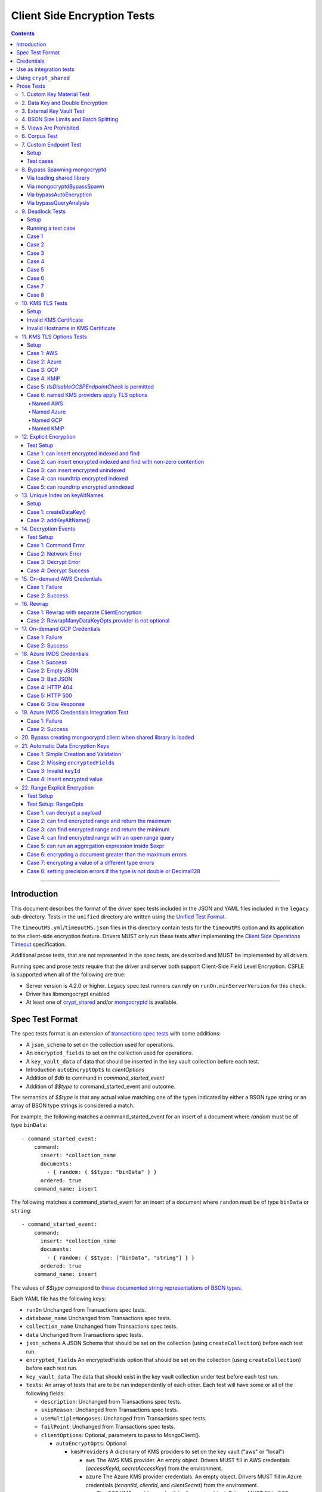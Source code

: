 ============================
Client Side Encryption Tests
============================

.. contents::

----

Introduction
============

This document describes the format of the driver spec tests included in the
JSON and YAML files included in the ``legacy`` sub-directory. Tests in the
``unified`` directory are written using the `Unified Test Format
<../../unified-test-format/unified-test-format.rst>`_.

The ``timeoutMS.yml``/``timeoutMS.json`` files in this directory contain tests
for the ``timeoutMS`` option and its application to the client-side encryption
feature. Drivers MUST only run these tests after implementing the
`Client Side Operations Timeout
<../../client-side-operations-timeout/client-side-operations-timeout.md>`__
specification.

Additional prose tests, that are not represented in the spec tests, are described
and MUST be implemented by all drivers.

Running spec and prose tests require that the driver and server both support
Client-Side Field Level Encryption. CSFLE is supported when all of the following
are true:

- Server version is 4.2.0 or higher. Legacy spec test runners can rely on
  ``runOn.minServerVersion`` for this check.
- Driver has libmongocrypt enabled
- At least one of crypt_shared_ and/or mongocryptd_ is available.

.. _crypt_shared: ../client-side-encryption.rst#crypt_shared
.. _mongocryptd: ../client-side-encryption.rst#mongocryptd

Spec Test Format
================

The spec tests format is an extension of `transactions spec tests <https://github.com/mongodb/specifications/blob/master/source/transactions/tests/README.rst>`_ with some additions:

- A ``json_schema`` to set on the collection used for operations.

- An ``encrypted_fields`` to set on the collection used for operations.

- A ``key_vault_data`` of data that should be inserted in the key vault collection before each test.

- Introduction ``autoEncryptOpts`` to `clientOptions`

- Addition of `$db` to command in `command_started_event`

- Addition of `$$type` to command_started_event and outcome.

The semantics of `$$type` is that any actual value matching one of the types indicated by either a BSON type string
or an array of BSON type strings is considered a match.

For example, the following matches a command_started_event for an insert of a document where `random` must be of type ``binData``::

  - command_started_event:
      command:
        insert: *collection_name
        documents:
          - { random: { $$type: "binData" } }
        ordered: true
      command_name: insert

The following matches a command_started_event for an insert of a document where ``random`` must be of type
``binData`` or ``string``::

  - command_started_event:
      command:
        insert: *collection_name
        documents:
          - { random: { $$type: ["binData", "string"] } }
        ordered: true
      command_name: insert

The values of `$$type` correspond to `these documented string representations of BSON types <https://www.mongodb.com/docs/manual/reference/bson-types/>`_.


Each YAML file has the following keys:

.. |txn| replace:: Unchanged from Transactions spec tests.

- ``runOn`` |txn|

- ``database_name`` |txn|

- ``collection_name`` |txn|

- ``data`` |txn|

- ``json_schema`` A JSON Schema that should be set on the collection (using ``createCollection``) before each test run.

- ``encrypted_fields`` An encryptedFields option that should be set on the collection (using ``createCollection``) before each test run.

- ``key_vault_data`` The data that should exist in the key vault collection under test before each test run.

- ``tests``: An array of tests that are to be run independently of each other.
  Each test will have some or all of the following fields:

  - ``description``: |txn|

  - ``skipReason``: |txn|

  - ``useMultipleMongoses``: |txn|

  - ``failPoint``: |txn|

  - ``clientOptions``: Optional, parameters to pass to MongoClient().

    - ``autoEncryptOpts``: Optional

      - ``kmsProviders`` A dictionary of KMS providers to set on the key vault ("aws" or "local")

        - ``aws`` The AWS KMS provider. An empty object. Drivers MUST fill in AWS credentials (`accessKeyId`, `secretAccessKey`) from the environment.

        - ``azure`` The Azure KMS provider credentials. An empty object. Drivers MUST fill in Azure credentials (`tenantId`, `clientId`, and `clientSecret`) from the environment.

        - ``gcp`` The GCP KMS provider credentials. An empty object. Drivers MUST fill in GCP credentials (`email`, `privateKey`) from the environment.

        - ``local`` or ``local:name2`` The local KMS provider.

          - ``key`` A 96 byte local key.

        - ``kmip`` The KMIP KMS provider credentials. An empty object. Drivers MUST fill in KMIP credentials (`endpoint`, and TLS options).

      - ``schemaMap``: Optional, a map from namespaces to local JSON schemas.

      - ``keyVaultNamespace``: Optional, a namespace to the key vault collection. Defaults to "keyvault.datakeys".

      - ``bypassAutoEncryption``: Optional, a boolean to indicate whether or not auto encryption should be bypassed. Defaults to ``false``.

      - ``encryptedFieldsMap`` An optional document. The document maps collection namespace to ``EncryptedFields`` documents.

  - ``operations``: Array of documents, each describing an operation to be
    executed. Each document has the following fields:

    - ``name``: |txn|

    - ``object``: |txn|. Defaults to "collection" if omitted.

    - ``collectionOptions``: |txn|

    - ``command_name``: |txn|

    - ``arguments``: |txn|

    - ``result``: Same as the Transactions spec test format with one addition: if the operation is expected to return
      an error, the ``result`` document may contain an ``isTimeoutError`` boolean field. If ``true``, the test runner
      MUST assert that the error represents a timeout due to the use of the ``timeoutMS`` option. If ``false``, the
      test runner MUST assert that the error does not represent a timeout.

  - ``expectations``: |txn|

  - ``outcome``: |txn|


Credentials
===========

Test credentials are available in AWS Secrets Manager. See https://wiki.corp.mongodb.com/display/DRIVERS/Using+AWS+Secrets+Manager+to+Store+Testing+Secrets for more background on how the secrets are managed.

Test credentials to KMS are located in "drivers/client-side-encryption".

Test credentials to create environments are available in "drivers/gcpkms" and "drivers/azurekms".

Use as integration tests
========================

Do the following before running spec tests:

- If available for the platform under test, obtain a crypt_shared_ binary and place it
  in a location accessible to the tests. Refer to: `Using crypt_shared`_
- Start the mongocryptd process.
- Start a mongod process with **server version 4.2.0 or later**.
- Place credentials somewhere in the environment outside of tracked code. (If testing on evergreen, project variables are a good place).
- Start a KMIP test server on port 5698 by running `drivers-evergreen-tools/.evergreen/csfle/kms_kmip_server.py <https://github.com/mongodb-labs/drivers-evergreen-tools/blob/master/.evergreen/csfle/kms_kmip_server.py>`_.

Load each YAML (or JSON) file using a Canonical Extended JSON parser.

If the test file name matches the regular expression ``fle2\-Range\-.*\-Correctness``, drivers MAY skip the test on macOS. The ``fle2-Range`` tests are very slow on macOS and do not provide significant additional test coverage.

Then for each element in ``tests``:

#. If the ``skipReason`` field is present, skip this test completely.
#. If the ``key_vault_data`` field is present:

   #. Drop the ``keyvault.datakeys`` collection using writeConcern "majority".
   #. Insert the data specified into the ``keyvault.datakeys`` with write concern "majority".

#. Create a MongoClient.

#. Create a collection object from the MongoClient, using the ``database_name``
   and ``collection_name`` fields from the YAML file. Drop the collection
   with writeConcern "majority". If a ``json_schema`` is defined in the test,
   use the ``createCollection`` command to explicitly create the collection:

   .. code:: typescript

      {"create": <collection>, "validator": {"$jsonSchema": <json_schema>}}

   If ``encrypted_fields`` is defined in the test, the required collections and index described in `Create and Drop Collection Helpers <https://github.com/mongodb/specifications/blob/master/source/client-side-encryption/client-side-encryption.rst#queryable-encryption-create-and-drop-collection-helpers>`_  must be created:

   - Use the ``dropCollection`` helper with ``encrypted_fields`` as an option and writeConcern "majority".
   - Use the ``createCollection`` helper with ``encrypted_fields`` as an option.

#. If the YAML file contains a ``data`` array, insert the documents in ``data``
   into the test collection, using writeConcern "majority".

#. Create a **new** MongoClient using ``clientOptions``.

   #. If ``autoEncryptOpts`` includes ``aws``, ``awsTemporary``, ``awsTemporaryNoSessionToken``,
      ``azure``, ``gcp``, and/or ``kmip`` as a KMS provider, pass in credentials from the environment.

      - ``awsTemporary``, and ``awsTemporaryNoSessionToken`` require temporary
        AWS credentials. These can be retrieved using the csfle `set-temp-creds.sh
        <https://github.com/mongodb-labs/drivers-evergreen-tools/tree/master/.evergreen/csfle>`_
        script.

      - ``aws``, ``awsTemporary``, and ``awsTemporaryNoSessionToken`` are
        mutually exclusive.

        ``aws`` should be substituted with:

        .. code:: javascript

           "aws": {
                "accessKeyId": <set from environment>,
                "secretAccessKey": <set from environment>
           }

        ``awsTemporary`` should be substituted with:

        .. code:: javascript

           "aws": {
                "accessKeyId": <set from environment>,
                "secretAccessKey": <set from environment>
                "sessionToken": <set from environment>
           }

        ``awsTemporaryNoSessionToken`` should be substituted with:

        .. code:: javascript

           "aws": {
               "accessKeyId": <set from environment>,
               "secretAccessKey": <set from environment>
           }

        ``gcp`` should be substituted with:

        .. code:: javascript

           "gcp": {
               "email": <set from environment>,
               "privateKey": <set from environment>,
           }

        ``azure`` should be substituted with:

        .. code:: javascript

           "azure": {
               "tenantId": <set from environment>,
               "clientId": <set from environment>,
               "clientSecret": <set from environment>,
           }

        ``local`` should be substituted with:

        .. code:: javascript

           "local": { "key": <base64 decoding of LOCAL_MASTERKEY> }

        ``kmip`` should be substituted with:

        .. code:: javascript

           "kmip": { "endpoint": "localhost:5698" }

        Configure KMIP TLS connections to use the following options:

        - ``tlsCAFile`` (or equivalent) set to `drivers-evergreen-tools/.evergreen/x509gen/ca.pem <https://github.com/mongodb-labs/drivers-evergreen-tools/blob/master/.evergreen/x509gen/ca.pem>`_. This MAY be configured system-wide.
        - ``tlsCertificateKeyFile`` (or equivalent) set to `drivers-evergreen-tools/.evergreen/x509gen/client.pem <https://github.com/mongodb-labs/drivers-evergreen-tools/blob/master/.evergreen/x509gen/client.pem>`_.

        The method of passing TLS options for KMIP TLS connections is driver dependent.

   #. If ``autoEncryptOpts`` does not include ``keyVaultNamespace``, default it
      to ``keyvault.datakeys``.

#. For each element in ``operations``:

   - Enter a "try" block or your programming language's closest equivalent.
   - Create a Database object from the MongoClient, using the ``database_name``
     field at the top level of the test file.
   - Create a Collection object from the Database, using the
     ``collection_name`` field at the top level of the test file.
     If ``collectionOptions`` is present create the Collection object with the
     provided options. Otherwise create the object with the default options.
   - Execute the named method on the provided ``object``, passing the
     arguments listed.
   - If the driver throws an exception / returns an error while executing this
     series of operations, store the error message and server error code.
   - If the result document has an "errorContains" field, verify that the
     method threw an exception or returned an error, and that the value of the
     "errorContains" field matches the error string. "errorContains" is a
     substring (case-insensitive) of the actual error message.

     If the result document has an "errorCodeName" field, verify that the
     method threw a command failed exception or returned an error, and that
     the value of the "errorCodeName" field matches the "codeName" in the
     server error response.

     If the result document has an "errorLabelsContain" field, verify that the
     method threw an exception or returned an error. Verify that all of the
     error labels in "errorLabelsContain" are present in the error or exception
     using the ``hasErrorLabel`` method.

     If the result document has an "errorLabelsOmit" field, verify that the
     method threw an exception or returned an error. Verify that none of the
     error labels in "errorLabelsOmit" are present in the error or exception
     using the ``hasErrorLabel`` method.
   - If the operation returns a raw command response, eg from ``runCommand``,
     then compare only the fields present in the expected result document.
     Otherwise, compare the method's return value to ``result`` using the same
     logic as the CRUD Spec Tests runner.

#. If the test includes a list of command-started events in ``expectations``,
   compare them to the actual command-started events using the
   same logic as the `Command Monitoring spec legacy test runner <https://github.com/mongodb/specifications/blob/09ee1ebc481f1502e3246971a9419e484d736207/source/command-monitoring/tests/README.rst>`__.

#. For each element in ``outcome``:

   - If ``name`` is "collection", create a new MongoClient *without encryption*
     and verify that the test collection contains exactly the documents in the
     ``data`` array. Ensure this find reads the latest data by using
     **primary read preference** with **local read concern** even when the
     MongoClient is configured with another read preference or read concern.

The spec test MUST be run with *and* without auth.


Using ``crypt_shared``
======================

On platforms where crypt_shared_ is available, drivers should prefer to test
with the ``crypt_shared`` library instead of spawning mongocryptd.

crypt_shared_ is released alongside the server.
crypt_shared_ is only available in versions 6.0 and above.

mongocryptd is released alongside the server.
mongocryptd is available in versions 4.2 and above.

Drivers MUST run all tests with mongocryptd on at least one platform for all
tested server versions.

Drivers MUST run all tests with crypt_shared_ on at least one platform for all
tested server versions. For server versions < 6.0, drivers MUST test with the
latest major release of crypt_shared_. Using the latest major release of
crypt_shared_ is supported with older server versions.

Note that some tests assert on mongocryptd-related behaviors (e.g. the
``mongocryptdBypassSpawn`` test).

Drivers under test should load the crypt_shared_ library using either the
``cryptSharedLibPath`` public API option (as part of the AutoEncryption
``extraOptions``), or by setting a special search path instead.

Some tests will require *not* using crypt_shared_. For such tests, one should
ensure that ``crypt_shared`` will not be loaded. Refer to the
client-side-encryption documentation for information on "disabling"
``crypt_shared`` and setting library search paths.

.. note::

   The crypt_shared_ dynamic library can be obtained using the mongodl_ Python
   script from drivers-evergreen-tools_:

   .. code-block:: shell

      $ python3 mongodl.py --component=crypt_shared --version=<VERSION> --out=./crypt_shared/

   Other versions of ``crypt_shared`` are also available. Please use the
   ``--list`` option to see versions.

.. _mongodl: https://github.com/mongodb-labs/drivers-evergreen-tools/blob/master/.evergreen/mongodl.py
.. _drivers-evergreen-tools: https://github.com/mongodb-labs/drivers-evergreen-tools/



Prose Tests
===========

Tests for the ClientEncryption type are not included as part of the YAML tests.

In the prose tests LOCAL_MASTERKEY refers to the following base64:

.. code:: javascript

  Mng0NCt4ZHVUYUJCa1kxNkVyNUR1QURhZ2h2UzR2d2RrZzh0cFBwM3R6NmdWMDFBMUN3YkQ5aXRRMkhGRGdQV09wOGVNYUMxT2k3NjZKelhaQmRCZGJkTXVyZG9uSjFk

Perform all applicable operations on key vault collections (e.g. inserting an example data key, or running a find command) with readConcern/writeConcern "majority".

1. Custom Key Material Test
~~~~~~~~~~~~~~~~~~~~~~~~~~~

#. Create a ``MongoClient`` object (referred to as ``client``).

#. Using ``client``, drop the collection ``keyvault.datakeys``.

#. Create a ``ClientEncryption`` object (referred to as ``client_encryption``) with ``client`` set as the ``keyVaultClient``.

#. Using ``client_encryption``, create a data key with a ``local`` KMS provider and the following custom key material (given as base64):

.. code:: javascript

  xPTAjBRG5JiPm+d3fj6XLi2q5DMXUS/f1f+SMAlhhwkhDRL0kr8r9GDLIGTAGlvC+HVjSIgdL+RKwZCvpXSyxTICWSXTUYsWYPyu3IoHbuBZdmw2faM3WhcRIgbMReU5

#. Find the resulting key document in ``keyvault.datakeys``, save a copy of the key document, then remove the key document from the collection.

#. Replace the ``_id`` field in the copied key document with a UUID with base64 value ``AAAAAAAAAAAAAAAAAAAAAA==`` (16 bytes all equal to ``0x00``) and insert the modified key document into ``keyvault.datakeys`` with majority write concern.

#. Using ``client_encryption``, encrypt the string ``"test"`` with the modified data key using the ``AEAD_AES_256_CBC_HMAC_SHA_512-Deterministic`` algorithm and assert the resulting value is equal to the following (given as base64):

.. code:: javascript

  AQAAAAAAAAAAAAAAAAAAAAACz0ZOLuuhEYi807ZXTdhbqhLaS2/t9wLifJnnNYwiw79d75QYIZ6M/aYC1h9nCzCjZ7pGUpAuNnkUhnIXM3PjrA==

2. Data Key and Double Encryption
~~~~~~~~~~~~~~~~~~~~~~~~~~~~~~~~~

First, perform the setup.

#. Create a MongoClient without encryption enabled (referred to as ``client``). Enable command monitoring to listen for command_started events.

#. Using ``client``, drop the collections ``keyvault.datakeys`` and ``db.coll``.

#. Create the following:

   - A MongoClient configured with auto encryption (referred to as ``client_encrypted``)
   - A ``ClientEncryption`` object (referred to as ``client_encryption``)

   Configure both objects with the following KMS providers:

   .. code:: javascript

      {
         "aws": {
            "accessKeyId": <set from environment>,
            "secretAccessKey": <set from environment>
         },
         "azure": {
            "tenantId": <set from environment>,
            "clientId": <set from environment>,
            "clientSecret": <set from environment>,
         },
         "gcp": {
            "email": <set from environment>,
            "privateKey": <set from environment>,
         }
         "local": { "key": <base64 decoding of LOCAL_MASTERKEY> },
         "kmip": { "endpoint": "localhost:5698" }
      }

   Configure KMIP TLS connections to use the following options:

   - ``tlsCAFile`` (or equivalent) set to `drivers-evergreen-tools/.evergreen/x509gen/ca.pem <https://github.com/mongodb-labs/drivers-evergreen-tools/blob/master/.evergreen/x509gen/ca.pem>`_. This MAY be configured system-wide.
   - ``tlsCertificateKeyFile`` (or equivalent) set to `drivers-evergreen-tools/.evergreen/x509gen/client.pem <https://github.com/mongodb-labs/drivers-evergreen-tools/blob/master/.evergreen/x509gen/client.pem>`_.

   The method of passing TLS options for KMIP TLS connections is driver dependent.

   Configure both objects with ``keyVaultNamespace`` set to ``keyvault.datakeys``.

   Configure the ``MongoClient`` with the following ``schema_map``:

   .. code:: javascript

      {
        "db.coll": {
          "bsonType": "object",
          "properties": {
            "encrypted_placeholder": {
              "encrypt": {
                "keyId": "/placeholder",
                "bsonType": "string",
                "algorithm": "AEAD_AES_256_CBC_HMAC_SHA_512-Random"
              }
            }
          }
        }
      }

   Configure ``client_encryption`` with the ``keyVaultClient`` of the previously created ``client``.

For each KMS provider (``aws``, ``azure``, ``gcp``, ``local``, and ``kmip``), referred to as ``provider_name``, run the following test.

#. Call ``client_encryption.createDataKey()``.

   - Set keyAltNames to ``["<provider_name>_altname"]``.
   - Set the masterKey document based on ``provider_name``.

     For "aws":

     .. code:: javascript

        {
          region: "us-east-1",
          key: "arn:aws:kms:us-east-1:579766882180:key/89fcc2c4-08b0-4bd9-9f25-e30687b580d0"
        }

     For "azure":

     .. code:: javascript

        {
          "keyVaultEndpoint": "key-vault-csfle.vault.azure.net",
          "keyName": "key-name-csfle"
        }

     For "gcp":

     .. code:: javascript

        {
          "projectId": "devprod-drivers",
          "location": "global",
          "keyRing": "key-ring-csfle",
          "keyName": "key-name-csfle"
        }

     For "kmip":

     .. code:: javascript

        {}

     For "local", do not set a masterKey document.
   - Expect a BSON binary with subtype 4 to be returned, referred to as ``datakey_id``.
   - Use ``client`` to run a ``find`` on ``keyvault.datakeys`` by querying with the ``_id`` set to the ``datakey_id``.
   - Expect that exactly one document is returned with the "masterKey.provider" equal to ``provider_name``.
   - Check that ``client`` captured a command_started event for the ``insert`` command containing a majority writeConcern.

#. Call ``client_encryption.encrypt()`` with the value "hello <provider_name>", the algorithm ``AEAD_AES_256_CBC_HMAC_SHA_512-Deterministic``, and the ``key_id`` of ``datakey_id``.

   - Expect the return value to be a BSON binary subtype 6, referred to as ``encrypted``.
   - Use ``client_encrypted`` to insert ``{ _id: "<provider_name>", "value": <encrypted> }`` into ``db.coll``.
   - Use ``client_encrypted`` to run a find querying with ``_id`` of "<provider_name>" and expect ``value`` to be "hello <provider_name>".

#. Call ``client_encryption.encrypt()`` with the value "hello <provider_name>", the algorithm ``AEAD_AES_256_CBC_HMAC_SHA_512-Deterministic``, and the ``key_alt_name`` of ``<provider_name>_altname``.

   - Expect the return value to be a BSON binary subtype 6. Expect the value to exactly match the value of ``encrypted``.

#. Test explicit encrypting an auto encrypted field.

   - Use ``client_encrypted`` to attempt to insert ``{ "encrypted_placeholder": <encrypted> }``
   - Expect an exception to be thrown, since this is an attempt to auto encrypt an already encrypted value.



3. External Key Vault Test
~~~~~~~~~~~~~~~~~~~~~~~~~~

Run the following tests twice, parameterized by a boolean ``withExternalKeyVault``.

#. Create a MongoClient without encryption enabled (referred to as ``client``).

#. Using ``client``, drop the collections ``keyvault.datakeys`` and ``db.coll``.
   Insert the document `external/external-key.json <../external/external-key.json>`_ into ``keyvault.datakeys``.

#. Create the following:

   - A MongoClient configured with auto encryption (referred to as ``client_encrypted``)
   - A ``ClientEncryption`` object (referred to as ``client_encryption``)

   Configure both objects with the ``local`` KMS providers as follows:

   .. code:: javascript

      { "local": { "key": <base64 decoding of LOCAL_MASTERKEY> } }

   Configure both objects with ``keyVaultNamespace`` set to ``keyvault.datakeys``.

   Configure ``client_encrypted`` to use the schema `external/external-schema.json <../external/external-schema.json>`_  for ``db.coll`` by setting a schema map like: ``{ "db.coll": <contents of external-schema.json>}``

   If ``withExternalKeyVault == true``, configure both objects with an external key vault client. The external client MUST connect to the same
   MongoDB cluster that is being tested against, except it MUST use the username ``fake-user`` and password ``fake-pwd``.

#. Use ``client_encrypted`` to insert the document ``{"encrypted": "test"}`` into ``db.coll``.
   If ``withExternalKeyVault == true``, expect an authentication exception to be thrown. Otherwise, expect the insert to succeed.

#. Use ``client_encryption`` to explicitly encrypt the string ``"test"`` with key ID ``LOCALAAAAAAAAAAAAAAAAA==`` and deterministic algorithm.
   If ``withExternalKeyVault == true``, expect an authentication exception to be thrown. Otherwise, expect the insert to succeed.


4. BSON Size Limits and Batch Splitting
~~~~~~~~~~~~~~~~~~~~~~~~~~~~~~~~~~~~~~~

First, perform the setup.

#. Create a MongoClient without encryption enabled (referred to as ``client``).

#. Using ``client``, drop and create the collection ``db.coll`` configured with the included JSON schema `limits/limits-schema.json <../limits/limits-schema.json>`_.

#. Using ``client``, drop the collection ``keyvault.datakeys``. Insert the document `limits/limits-key.json <../limits/limits-key.json>`_

#. Create a MongoClient configured with auto encryption (referred to as ``client_encrypted``)

   Configure with the ``local`` KMS provider as follows:

   .. code:: javascript

      { "local": { "key": <base64 decoding of LOCAL_MASTERKEY> } }

   Configure with the ``keyVaultNamespace`` set to ``keyvault.datakeys``.

Using ``client_encrypted`` perform the following operations:

#. Insert ``{ "_id": "over_2mib_under_16mib", "unencrypted": <the string "a" repeated 2097152 times> }``.

   Expect this to succeed since this is still under the ``maxBsonObjectSize`` limit.

#. Insert the document `limits/limits-doc.json <../limits/limits-doc.json>`_ concatenated with ``{ "_id": "encryption_exceeds_2mib", "unencrypted": < the string "a" repeated (2097152 - 2000) times > }``
   Note: limits-doc.json is a 1005 byte BSON document that encrypts to a ~10,000 byte document.

   Expect this to succeed since after encryption this still is below the normal maximum BSON document size.
   Note, before auto encryption this document is under the 2 MiB limit. After encryption it exceeds the 2 MiB limit, but does NOT exceed the 16 MiB limit.

#. Bulk insert the following:

   - ``{ "_id": "over_2mib_1", "unencrypted": <the string "a" repeated (2097152) times> }``

   - ``{ "_id": "over_2mib_2", "unencrypted": <the string "a" repeated (2097152) times> }``

   Expect the bulk write to succeed and split after first doc (i.e. two inserts occur). This may be verified using `command monitoring <https://github.com/mongodb/specifications/tree/master/source/command-logging-and-monitoring/command-logging-and-monitoring.rst>`_.

#. Bulk insert the following:

   - The document `limits/limits-doc.json <../limits/limits-doc.json>`_ concatenated with ``{ "_id": "encryption_exceeds_2mib_1", "unencrypted": < the string "a" repeated (2097152 - 2000) times > }``

   - The document `limits/limits-doc.json <../limits/limits-doc.json>`_ concatenated with ``{ "_id": "encryption_exceeds_2mib_2", "unencrypted": < the string "a" repeated (2097152 - 2000) times > }``

   Expect the bulk write to succeed and split after first doc (i.e. two inserts occur). This may be verified using `command logging and monitoring <https://github.com/mongodb/specifications/tree/master/source/command-logging-and-monitoring/command-logging-and-monitoring.rst>`_.

#. Insert ``{ "_id": "under_16mib", "unencrypted": <the string "a" repeated 16777216 - 2000 times>``.

   Expect this to succeed since this is still (just) under the ``maxBsonObjectSize`` limit.

#. Insert the document `limits/limits-doc.json <../limits/limits-doc.json>`_ concatenated with ``{ "_id": "encryption_exceeds_16mib", "unencrypted": < the string "a" repeated (16777216 - 2000) times > }``

   Expect this to fail since encryption results in a document exceeding the ``maxBsonObjectSize`` limit.

Optionally, if it is possible to mock the maxWriteBatchSize (i.e. the maximum number of documents in a batch) test that setting maxWriteBatchSize=1 and inserting the two documents ``{ "_id": "a" }, { "_id": "b" }`` with ``client_encrypted`` splits the operation into two inserts.


5. Views Are Prohibited
~~~~~~~~~~~~~~~~~~~~~~~

#. Create a MongoClient without encryption enabled (referred to as ``client``).

#. Using ``client``, drop and create a view named ``db.view`` with an empty pipeline. E.g. using the command ``{ "create": "view", "viewOn": "coll" }``.

#. Create a MongoClient configured with auto encryption (referred to as ``client_encrypted``)

   Configure with the ``local`` KMS provider as follows:

   .. code:: javascript

      { "local": { "key": <base64 decoding of LOCAL_MASTERKEY> } }

   Configure with the ``keyVaultNamespace`` set to ``keyvault.datakeys``.

#. Using ``client_encrypted``, attempt to insert a document into ``db.view``. Expect an exception to be thrown containing the message: "cannot auto encrypt a view".


6. Corpus Test
~~~~~~~~~~~~~~

The corpus test exhaustively enumerates all ways to encrypt all BSON value types. Note, the test data includes BSON binary subtype 4 (or standard UUID), which MUST be decoded and encoded as subtype 4. Run the test as follows.

1. Create a MongoClient without encryption enabled (referred to as ``client``).

2. Using ``client``, drop and create the collection ``db.coll`` configured with the included JSON schema `corpus/corpus-schema.json <../corpus/corpus-schema.json>`_.

3. Using ``client``, drop the collection ``keyvault.datakeys``. Insert the documents `corpus/corpus-key-local.json <../corpus/corpus-key-local.json>`_, `corpus/corpus-key-aws.json <../corpus/corpus-key-aws.json>`_, `corpus/corpus-key-azure.json <../corpus/corpus-key-azure.json>`_, `corpus/corpus-key-gcp.json <../corpus/corpus-key-gcp.json>`_, and `corpus/corpus-key-kmip.json <../corpus/corpus-key-kmip.json>`_.

4. Create the following:

   - A MongoClient configured with auto encryption (referred to as ``client_encrypted``)
   - A ``ClientEncryption`` object (referred to as ``client_encryption``)

   Configure both objects with ``aws``, ``azure``, ``gcp``, ``local``, and ``kmip`` KMS providers as follows:

   .. code:: javascript

      {
          "aws": { <AWS credentials> },
          "azure": { <Azure credentials> },
          "gcp": { <GCP credentials> },
          "local": { "key": <base64 decoding of LOCAL_MASTERKEY> },
          "kmip": { "endpoint": "localhost:5698" } }
      }

   Configure KMIP TLS connections to use the following options:

   - ``tlsCAFile`` (or equivalent) set to `drivers-evergreen-tools/.evergreen/x509gen/ca.pem <https://github.com/mongodb-labs/drivers-evergreen-tools/blob/master/.evergreen/x509gen/ca.pem>`_. This MAY be configured system-wide.
   - ``tlsCertificateKeyFile`` (or equivalent) set to `drivers-evergreen-tools/.evergreen/x509gen/client.pem <https://github.com/mongodb-labs/drivers-evergreen-tools/blob/master/.evergreen/x509gen/client.pem>`_.

   The method of passing TLS options for KMIP TLS connections is driver dependent.

   Where LOCAL_MASTERKEY is the following base64:

   .. code:: javascript

      Mng0NCt4ZHVUYUJCa1kxNkVyNUR1QURhZ2h2UzR2d2RrZzh0cFBwM3R6NmdWMDFBMUN3YkQ5aXRRMkhGRGdQV09wOGVNYUMxT2k3NjZKelhaQmRCZGJkTXVyZG9uSjFk

   Configure both objects with ``keyVaultNamespace`` set to ``keyvault.datakeys``.

5. Load `corpus/corpus.json <../corpus/corpus.json>`_ to a variable named ``corpus``. The corpus contains subdocuments with the following fields:

   - ``kms`` is ``aws``, ``azure``, ``gcp``, ``local``, or ``kmip``
   - ``type`` is a BSON type string `names coming from here <https://www.mongodb.com/docs/manual/reference/operator/query/type/>`_)
   - ``algo`` is either ``rand`` or ``det`` for random or deterministic encryption
   - ``method`` is either ``auto``, for automatic encryption or ``explicit`` for  explicit encryption
   - ``identifier`` is either ``id`` or ``altname`` for the key identifier
   - ``allowed`` is a boolean indicating whether the encryption for the given parameters is permitted.
   - ``value`` is the value to be tested.

   Create a new BSON document, named ``corpus_copied``.
   Iterate over each field of ``corpus``.

   - If the field name is ``_id``, ``altname_aws``, ``altname_local``, ``altname_azure``, ``altname_gcp``, or ``altname_kmip`` copy the field to ``corpus_copied``.
   - If ``method`` is ``auto``, copy the field to ``corpus_copied``.
   - If ``method`` is ``explicit``, use ``client_encryption`` to explicitly encrypt the value.

     - Encrypt with the algorithm described by ``algo``.
     - If ``identifier`` is ``id``

       - If ``kms`` is ``local`` set the key_id to the UUID with base64 value ``LOCALAAAAAAAAAAAAAAAAA==``.
       - If ``kms`` is ``aws`` set the key_id to the UUID with base64 value ``AWSAAAAAAAAAAAAAAAAAAA==``.
       - If ``kms`` is ``azure`` set the key_id to the UUID with base64 value ``AZUREAAAAAAAAAAAAAAAAA==``.
       - If ``kms`` is ``gcp`` set the key_id to the UUID with base64 value ``GCPAAAAAAAAAAAAAAAAAAA==``.
       - If ``kms`` is ``kmip`` set the key_id to the UUID with base64 value ``KMIPAAAAAAAAAAAAAAAAAA==``.

     - If ``identifier`` is ``altname``

       - If ``kms`` is ``local`` set the key_alt_name to "local".
       - If ``kms`` is ``aws`` set the key_alt_name to "aws".
       - If ``kms`` is ``azure`` set the key_alt_name to "azure".
       - If ``kms`` is ``gcp`` set the key_alt_name to "gcp".
       - If ``kms`` is ``kmip`` set the key_alt_name to "kmip".

     If ``allowed`` is true, copy the field and encrypted value to ``corpus_copied``.
     If ``allowed`` is false. verify that an exception is thrown. Copy the unencrypted value to to ``corpus_copied``.


6. Using ``client_encrypted``, insert ``corpus_copied`` into ``db.coll``.

7. Using ``client_encrypted``, find the inserted document from ``db.coll`` to a variable named ``corpus_decrypted``. Since it should have been automatically decrypted, assert the document exactly matches ``corpus``.

8. Load `corpus/corpus_encrypted.json <../corpus/corpus-encrypted.json>`_ to a variable named ``corpus_encrypted_expected``.
   Using ``client`` find the inserted document from ``db.coll`` to a variable named ``corpus_encrypted_actual``.

   Iterate over each field of ``corpus_encrypted_expected`` and check the following:

   - If the ``algo`` is ``det``, that the value equals the value of the corresponding field in ``corpus_encrypted_actual``.
   - If the ``algo`` is ``rand`` and ``allowed`` is true, that the value does not equal the value of the corresponding field in ``corpus_encrypted_actual``.
   - If ``allowed`` is true, decrypt the value with ``client_encryption``. Decrypt the value of the corresponding field of ``corpus_encrypted`` and validate that they are both equal.
   - If ``allowed`` is false, validate the value exactly equals the value of the corresponding field of ``corpus`` (neither was encrypted).

9. Repeat steps 1-8 with a local JSON schema. I.e. amend step 4 to configure the schema on ``client_encrypted`` with the ``schema_map`` option.

7. Custom Endpoint Test
~~~~~~~~~~~~~~~~~~~~~~~

Setup
`````

For each test cases, start by creating two ``ClientEncryption`` objects. Recreate the ``ClientEncryption`` objects for each test case.

Create a ``ClientEncryption`` object (referred to as ``client_encryption``)

Configure with ``keyVaultNamespace`` set to ``keyvault.datakeys``, and a default MongoClient as the ``keyVaultClient``.

Configure with KMS providers as follows:

.. code:: javascript

   {
         "aws": {
            "accessKeyId": <set from environment>,
            "secretAccessKey": <set from environment>
         },
         "azure": {
            "tenantId": <set from environment>,
            "clientId": <set from environment>,
            "clientSecret": <set from environment>,
            "identityPlatformEndpoint": "login.microsoftonline.com:443"
         },
         "gcp": {
            "email": <set from environment>,
            "privateKey": <set from environment>,
            "endpoint": "oauth2.googleapis.com:443"
         },
         "kmip" {
            "endpoint": "localhost:5698"
         }
   }

Create a ``ClientEncryption`` object (referred to as ``client_encryption_invalid``)

Configure with ``keyVaultNamespace`` set to ``keyvault.datakeys``, and a default MongoClient as the ``keyVaultClient``.

Configure with KMS providers as follows:

.. code:: javascript

   {
         "azure": {
            "tenantId": <set from environment>,
            "clientId": <set from environment>,
            "clientSecret": <set from environment>,
            "identityPlatformEndpoint": "doesnotexist.invalid:443"
         },
         "gcp": {
            "email": <set from environment>,
            "privateKey": <set from environment>,
            "endpoint": "doesnotexist.invalid:443"
         },
         "kmip": {
            "endpoint": "doesnotexist.local:5698"
         }
   }

Configure KMIP TLS connections to use the following options:

- ``tlsCAFile`` (or equivalent) set to `drivers-evergreen-tools/.evergreen/x509gen/ca.pem <https://github.com/mongodb-labs/drivers-evergreen-tools/blob/master/.evergreen/x509gen/ca.pem>`_. This MAY be configured system-wide.
- ``tlsCertificateKeyFile`` (or equivalent) set to `drivers-evergreen-tools/.evergreen/x509gen/client.pem <https://github.com/mongodb-labs/drivers-evergreen-tools/blob/master/.evergreen/x509gen/client.pem>`_.

The method of passing TLS options for KMIP TLS connections is driver dependent.

Test cases
``````````

1. Call `client_encryption.createDataKey()` with "aws" as the provider and the following masterKey:

   .. code:: javascript

      {
        region: "us-east-1",
        key: "arn:aws:kms:us-east-1:579766882180:key/89fcc2c4-08b0-4bd9-9f25-e30687b580d0"
      }

   Expect this to succeed. Use the returned UUID of the key to explicitly encrypt and decrypt the string "test" to validate it works.

2. Call `client_encryption.createDataKey()` with "aws" as the provider and the following masterKey:

   .. code:: javascript

      {
        region: "us-east-1",
        key: "arn:aws:kms:us-east-1:579766882180:key/89fcc2c4-08b0-4bd9-9f25-e30687b580d0",
        endpoint: "kms.us-east-1.amazonaws.com"
      }

   Expect this to succeed. Use the returned UUID of the key to explicitly encrypt and decrypt the string "test" to validate it works.

3. Call `client_encryption.createDataKey()` with "aws" as the provider and the following masterKey:

   .. code:: javascript

      {
        region: "us-east-1",
        key: "arn:aws:kms:us-east-1:579766882180:key/89fcc2c4-08b0-4bd9-9f25-e30687b580d0",
        endpoint: "kms.us-east-1.amazonaws.com:443"
      }

   Expect this to succeed. Use the returned UUID of the key to explicitly encrypt and decrypt the string "test" to validate it works.

4. Call `client_encryption.createDataKey()` with "aws" as the provider and the following masterKey:

   .. code:: javascript

      {
        region: "us-east-1",
        key: "arn:aws:kms:us-east-1:579766882180:key/89fcc2c4-08b0-4bd9-9f25-e30687b580d0",
        endpoint: "kms.us-east-1.amazonaws.com:12345"
      }

   Expect this to fail with a socket connection error.

5. Call `client_encryption.createDataKey()` with "aws" as the provider and the following masterKey:

   .. code:: javascript

      {
        region: "us-east-1",
        key: "arn:aws:kms:us-east-1:579766882180:key/89fcc2c4-08b0-4bd9-9f25-e30687b580d0",
        endpoint: "kms.us-east-2.amazonaws.com"
      }

   Expect this to fail with an exception.

6. Call `client_encryption.createDataKey()` with "aws" as the provider and the following masterKey:

   .. code:: javascript

      {
        region: "us-east-1",
        key: "arn:aws:kms:us-east-1:579766882180:key/89fcc2c4-08b0-4bd9-9f25-e30687b580d0",
        endpoint: "doesnotexist.invalid"
      }

   Expect this to fail with a network exception indicating failure to resolve "doesnotexist.invalid".

7. Call `client_encryption.createDataKey()` with "azure" as the provider and the following masterKey:

   .. code:: javascript

      {
         "keyVaultEndpoint": "key-vault-csfle.vault.azure.net",
         "keyName": "key-name-csfle"
      }

   Expect this to succeed. Use the returned UUID of the key to explicitly encrypt and decrypt the string "test" to validate it works.

   Call ``client_encryption_invalid.createDataKey()`` with the same masterKey. Expect this to fail with a network exception indicating failure to resolve "doesnotexist.invalid".

8. Call `client_encryption.createDataKey()` with "gcp" as the provider and the following masterKey:

   .. code:: javascript

      {
        "projectId": "devprod-drivers",
        "location": "global",
        "keyRing": "key-ring-csfle",
        "keyName": "key-name-csfle",
        "endpoint": "cloudkms.googleapis.com:443"
      }

   Expect this to succeed. Use the returned UUID of the key to explicitly encrypt and decrypt the string "test" to validate it works.

   Call ``client_encryption_invalid.createDataKey()`` with the same masterKey. Expect this to fail with a network exception indicating failure to resolve "doesnotexist.invalid".

9. Call `client_encryption.createDataKey()` with "gcp" as the provider and the following masterKey:

   .. code:: javascript

      {
        "projectId": "devprod-drivers",
        "location": "global",
        "keyRing": "key-ring-csfle",
        "keyName": "key-name-csfle",
        "endpoint": "doesnotexist.invalid:443"
      }

   Expect this to fail with an exception with a message containing the string: "Invalid KMS response".

10. Call `client_encryption.createDataKey()` with "kmip" as the provider and the following masterKey:

    .. code:: javascript

       {
         "keyId": "1"
       }

    Expect this to succeed. Use the returned UUID of the key to explicitly encrypt and decrypt the string "test" to validate it works.

    Call ``client_encryption_invalid.createDataKey()`` with the same masterKey. Expect this to fail with a network exception indicating failure to resolve "doesnotexist.local".

11. Call ``client_encryption.createDataKey()`` with "kmip" as the provider and the following masterKey:

    .. code:: javascript

       {
         "keyId": "1",
         "endpoint": "localhost:5698"
       }

    Expect this to succeed. Use the returned UUID of the key to explicitly encrypt and decrypt the string "test" to validate it works.

12. Call ``client_encryption.createDataKey()`` with "kmip" as the provider and the following masterKey:

    .. code:: javascript

       {
         "keyId": "1",
         "endpoint": "doesnotexist.local:5698"
       }

    Expect this to fail with a network exception indicating failure to resolve "doesnotexist.local".

8. Bypass Spawning mongocryptd
~~~~~~~~~~~~~~~~~~~~~~~~~~~~~~

.. note::

   CONSIDER: To reduce the chances of tests interfering with each other,
   drivers MAY use a different port for each test in this group,
   and include it in ``--pidfilepath``. The interference
   may come from the fact that once spawned by a test,
   ``mongocryptd`` stays up and running for some time.

Via loading shared library
``````````````````````````

The following tests that loading crypt_shared_ bypasses spawning mongocryptd.

.. note::

   IMPORTANT: This test requires the crypt_shared_ library be loaded. If the crypt_shared_ library is
   not available, skip the test.

#. Create a MongoClient configured with auto encryption (referred to as ``client_encrypted``)

   Configure the required options. Use the ``local`` KMS provider as follows:

   .. code:: javascript

      { "local": { "key": <base64 decoding of LOCAL_MASTERKEY> } }

   Configure with the ``keyVaultNamespace`` set to ``keyvault.datakeys``.

   Configure ``client_encrypted`` to use the schema `external/external-schema.json <../external/external-schema.json>`_  for ``db.coll`` by setting a schema map like: ``{ "db.coll": <contents of external-schema.json>}``

   Configure the following ``extraOptions``:

   .. code:: javascript

      {
        "mongocryptdURI": "mongodb://localhost:27021/?serverSelectionTimeoutMS=1000",
        "mongocryptdSpawnArgs": [ "--pidfilepath=bypass-spawning-mongocryptd.pid", "--port=27021"],
        "cryptSharedLibPath": "<path to shared library>",
        "cryptSharedLibRequired": true
      }

   Drivers MAY pass a different port if they expect their testing infrastructure to be using port 27021. Pass a port that should be free.

#. Use ``client_encrypted`` to insert the document ``{"unencrypted": "test"}`` into ``db.coll``. Expect this to succeed.

#. Validate that mongocryptd was not spawned. Create a MongoClient to localhost:27021 (or whatever was passed via ``--port``) with serverSelectionTimeoutMS=1000. Run a handshake command and ensure it fails with a server selection timeout.

.. note::

   IMPORTANT: If crypt_shared_ is visible to the operating system's library
   search mechanism, the expected server error generated by the
   ``Via mongocryptdBypassSpawn``, ``Via bypassAutoEncryption``, ``Via bypassQueryAnalysis``
   tests will not appear because libmongocrypt will
   load the ``crypt_shared`` library instead of consulting mongocryptd. For
   the following tests, it is required that libmongocrypt *not* load ``crypt_shared``.
   Refer to the client-side-encryption document for more information on
   "disabling" ``crypt_shared``. Take into account that once loaded,
   for example, by another test,
   ``crypt_shared`` cannot be unloaded and may be used by ``MongoClient``,
   thus making the tests misbehave in unexpected ways.


Via mongocryptdBypassSpawn
``````````````````````````

The following tests that setting ``mongocryptdBypassSpawn=true`` really does bypass spawning mongocryptd.

#. Insert the document `external/external-key.json <../external/external-key.json>`_ into ``keyvault.datakeys`` with majority write concern.
   This step is not required to run this test, and drivers MAY skip it. But if the driver misbehaves,
   then not having the encryption fully set up may complicate the process of figuring out what is wrong.

#. Create a MongoClient configured with auto encryption (referred to as ``client_encrypted``)

   Configure the required options. Use the ``local`` KMS provider as follows:

   .. code:: javascript

      { "local": { "key": <base64 decoding of LOCAL_MASTERKEY> } }

   Configure with the ``keyVaultNamespace`` set to ``keyvault.datakeys``.

   Configure ``client_encrypted`` to use the schema `external/external-schema.json <../external/external-schema.json>`_  for ``db.coll`` by setting a schema map like: ``{ "db.coll": <contents of external-schema.json>}``

   Configure the following ``extraOptions``:

   .. code:: javascript

      {
        "mongocryptdBypassSpawn": true
        "mongocryptdURI": "mongodb://localhost:27021/?serverSelectionTimeoutMS=1000",
        "mongocryptdSpawnArgs": [ "--pidfilepath=bypass-spawning-mongocryptd.pid", "--port=27021"]
      }

   Drivers MAY pass a different port if they expect their testing infrastructure to be using port 27021. Pass a port that should be free.

#. Use ``client_encrypted`` to insert the document ``{"encrypted": "test"}`` into ``db.coll``. Expect a server selection error propagated from the internal MongoClient failing to connect to mongocryptd on port 27021.

Via bypassAutoEncryption
````````````````````````

The following tests that setting ``bypassAutoEncryption=true`` really does bypass spawning mongocryptd.

#. Create a MongoClient configured with auto encryption (referred to as ``client_encrypted``)

   Configure the required options. Use the ``local`` KMS provider as follows:

   .. code:: javascript

      { "local": { "key": <base64 decoding of LOCAL_MASTERKEY> } }

   Configure with the ``keyVaultNamespace`` set to ``keyvault.datakeys``.

   Configure with ``bypassAutoEncryption=true``.

   Configure the following ``extraOptions``:

   .. code:: javascript

      {
        "mongocryptdSpawnArgs": [ "--pidfilepath=bypass-spawning-mongocryptd.pid", "--port=27021"]
      }

   Drivers MAY pass a different value to ``--port`` if they expect their testing infrastructure to be using port 27021. Pass a port that should be free.

#. Use ``client_encrypted`` to insert the document ``{"unencrypted": "test"}`` into ``db.coll``. Expect this to succeed.

#. Validate that mongocryptd was not spawned. Create a MongoClient to localhost:27021 (or whatever was passed via ``--port``) with serverSelectionTimeoutMS=1000. Run a handshake command and ensure it fails with a server selection timeout.

Via bypassQueryAnalysis
```````````````````````

Repeat the steps from the "Via bypassAutoEncryption" test, replacing "bypassAutoEncryption=true" with "bypassQueryAnalysis=true".

9. Deadlock Tests
~~~~~~~~~~~~~~~~~

.. _Connection Monitoring and Pooling: /source/connection-monitoring-and-pooling/connection-monitoring-and-pooling.rst

The following tests only apply to drivers that have implemented a connection pool (see the `Connection Monitoring and Pooling`_ specification).

There are multiple parameterized test cases. Before each test case, perform the setup.

Setup
`````

Create a ``MongoClient`` for setup operations named ``client_test``.

Create a ``MongoClient`` for key vault operations with ``maxPoolSize=1`` named ``client_keyvault``. Capture command started events.

Using ``client_test``, drop the collections ``keyvault.datakeys`` and ``db.coll``.

Insert the document `external/external-key.json <../external/external-key.json>`_ into ``keyvault.datakeys`` with majority write concern.

Create a collection ``db.coll`` configured with a JSON schema `external/external-schema.json <../external/external-schema.json>`_ as the validator, like so:

.. code:: typescript

   {"create": "coll", "validator": {"$jsonSchema": <json_schema>}}

Create a ``ClientEncryption`` object, named ``client_encryption`` configured with:
- ``keyVaultClient``=``client_test``
- ``keyVaultNamespace``="keyvault.datakeys"
- ``kmsProviders``=``{ "local": { "key": <base64 decoding of LOCAL_MASTERKEY> } }``

Use ``client_encryption`` to encrypt the value "string0" with ``algorithm``="AEAD_AES_256_CBC_HMAC_SHA_512-Deterministic" and ``keyAltName``="local". Store the result in a variable named ``ciphertext``.

Proceed to run the test case.

Each test case configures a ``MongoClient`` with automatic encryption (named ``client_encrypted``).

Each test must assert the number of unique ``MongoClient`` objects created. This can be accomplished by capturing ``TopologyOpeningEvent``, or by checking command started events for a client identifier (not possible in all drivers).

Running a test case
```````````````````
- Create a ``MongoClient`` named ``client_encrypted`` configured as follows:
   - Set ``AutoEncryptionOpts``:
      - ``keyVaultNamespace="keyvault.datakeys"``
      - ``kmsProviders``=``{ "local": { "key": <base64 decoding of LOCAL_MASTERKEY> } }``
      - Append ``TestCase.AutoEncryptionOpts`` (defined below)
   - Capture command started events.
   - Set ``maxPoolSize=TestCase.MaxPoolSize``
- If the testcase sets ``AutoEncryptionOpts.bypassAutoEncryption=true``:
   - Use ``client_test`` to insert ``{ "_id": 0, "encrypted": <ciphertext> }`` into ``db.coll``.
- Otherwise:
   - Use ``client_encrypted`` to insert ``{ "_id": 0, "encrypted": "string0" }``.
- Use ``client_encrypted`` to run a ``findOne`` operation on ``db.coll``, with the filter ``{ "_id": 0 }``.
- Expect the result to be ``{ "_id": 0, "encrypted": "string0" }``.
- Check captured events against ``TestCase.Expectations``.
- Check the number of unique ``MongoClient`` objects created is equal to ``TestCase.ExpectedNumberOfClients``.

Case 1
``````
- MaxPoolSize: 1
- AutoEncryptionOpts:
   - bypassAutoEncryption=false
   - keyVaultClient=unset
- Expectations:
   - Expect ``client_encrypted`` to have captured four ``CommandStartedEvent``:
      - a listCollections to "db".
      - a find on "keyvault".
      - an insert on "db".
      - a find on "db"
- ExpectedNumberOfClients: 2

Case 2
``````
- MaxPoolSize: 1
- AutoEncryptionOpts:
   - bypassAutoEncryption=false
   - keyVaultClient=client_keyvault
- Expectations:
   - Expect ``client_encrypted`` to have captured three ``CommandStartedEvent``:
      - a listCollections to "db".
      - an insert on "db".
      - a find on "db"
   - Expect ``client_keyvault`` to have captured one ``CommandStartedEvent``:
      - a find on "keyvault".
- ExpectedNumberOfClients: 2

Case 3
``````
- MaxPoolSize: 1
- AutoEncryptionOpts:
   - bypassAutoEncryption=true
   - keyVaultClient=unset
- Expectations:
   - Expect ``client_encrypted`` to have captured three ``CommandStartedEvent``:
      - a find on "db"
      - a find on "keyvault".
- ExpectedNumberOfClients: 2

Case 4
``````
- MaxPoolSize: 1
- AutoEncryptionOpts:
   - bypassAutoEncryption=true
   - keyVaultClient=client_keyvault
- Expectations:
   - Expect ``client_encrypted`` to have captured two ``CommandStartedEvent``:
      - a find on "db"
   - Expect ``client_keyvault`` to have captured one ``CommandStartedEvent``:
      - a find on "keyvault".
- ExpectedNumberOfClients: 1

Case 5
``````
Drivers that do not support an unlimited maximum pool size MUST skip this test.

- MaxPoolSize: 0
- AutoEncryptionOpts:
   - bypassAutoEncryption=false
   - keyVaultClient=unset
- Expectations:
   - Expect ``client_encrypted`` to have captured five ``CommandStartedEvent``:
      - a listCollections to "db".
      - a listCollections to "keyvault".
      - a find on "keyvault".
      - an insert on "db".
      - a find on "db"
- ExpectedNumberOfClients: 1

Case 6
``````
Drivers that do not support an unlimited maximum pool size MUST skip this test.

- MaxPoolSize: 0
- AutoEncryptionOpts:
   - bypassAutoEncryption=false
   - keyVaultClient=client_keyvault
- Expectations:
   - Expect ``client_encrypted`` to have captured three ``CommandStartedEvent``:
      - a listCollections to "db".
      - an insert on "db".
      - a find on "db"
   - Expect ``client_keyvault`` to have captured one ``CommandStartedEvent``:
      - a find on "keyvault".
- ExpectedNumberOfClients: 1

Case 7
``````
Drivers that do not support an unlimited maximum pool size MUST skip this test.

- MaxPoolSize: 0
- AutoEncryptionOpts:
   - bypassAutoEncryption=true
   - keyVaultClient=unset
- Expectations:
   - Expect ``client_encrypted`` to have captured three ``CommandStartedEvent``:
      - a find on "db"
      - a find on "keyvault".
- ExpectedNumberOfClients: 1

Case 8
``````
Drivers that do not support an unlimited maximum pool size MUST skip this test.

- MaxPoolSize: 0
- AutoEncryptionOpts:
   - bypassAutoEncryption=true
   - keyVaultClient=client_keyvault
- Expectations:
   - Expect ``client_encrypted`` to have captured two ``CommandStartedEvent``:
      - a find on "db"
   - Expect ``client_keyvault`` to have captured one ``CommandStartedEvent``:
      - a find on "keyvault".
- ExpectedNumberOfClients: 1

10. KMS TLS Tests
~~~~~~~~~~~~~~~~~

.. _ca.pem: https://github.com/mongodb-labs/drivers-evergreen-tools/blob/master/.evergreen/x509gen/ca.pem
.. _expired.pem: https://github.com/mongodb-labs/drivers-evergreen-tools/blob/master/.evergreen/x509gen/expired.pem
.. _wrong-host.pem: https://github.com/mongodb-labs/drivers-evergreen-tools/blob/master/.evergreen/x509gen/wrong-host.pem
.. _server.pem: https://github.com/mongodb-labs/drivers-evergreen-tools/blob/master/.evergreen/x509gen/server.pem
.. _client.pem: https://github.com/mongodb-labs/drivers-evergreen-tools/blob/master/.evergreen/x509gen/client.pem

The following tests that connections to KMS servers with TLS verify peer certificates.

The two tests below make use of mock KMS servers which can be run on Evergreen using `the mock KMS server script <https://github.com/mongodb-labs/drivers-evergreen-tools/blob/master/.evergreen/csfle/kms_http_server.py>`_.
Drivers can set up their local Python environment for the mock KMS server by running `the virtualenv activation script <https://github.com/mongodb-labs/drivers-evergreen-tools/blob/master/.evergreen/csfle/activate_venv.sh>`_.

To start two mock KMS servers, one on port 9000 with `ca.pem`_ as a CA file and `expired.pem`_ as a cert file, and one on port 9001 with `ca.pem`_ as a CA file and `wrong-host.pem`_ as a cert file,
run the following commands from the ``.evergreen/csfle`` directory:

.. code::

   . ./activate_venv.sh
   python -u kms_http_server.py --ca_file ../x509gen/ca.pem --cert_file ../x509gen/expired.pem --port 9000 &
   python -u kms_http_server.py --ca_file ../x509gen/ca.pem --cert_file ../x509gen/wrong-host.pem --port 9001 &

Setup
`````

For both tests, do the following:

#. Start a ``mongod`` process with **server version 4.2.0 or later**.

#. Create a ``MongoClient`` for key vault operations.

#. Create a ``ClientEncryption`` object (referred to as ``client_encryption``) with ``keyVaultNamespace`` set to ``keyvault.datakeys``.

Invalid KMS Certificate
```````````````````````

#. Start a mock KMS server on port 9000 with `ca.pem`_ as a CA file and `expired.pem`_ as a cert file.

#. Call ``client_encryption.createDataKey()`` with "aws" as the provider and the following masterKey:

   .. code:: javascript

      {
         "region": "us-east-1",
         "key": "arn:aws:kms:us-east-1:579766882180:key/89fcc2c4-08b0-4bd9-9f25-e30687b580d0",
         "endpoint": "127.0.0.1:9000",
      }

   Expect this to fail with an exception with a message referencing an expired certificate. This message will be language dependent.
   In Python, this message is "certificate verify failed: certificate has expired". In Go, this message is
   "certificate has expired or is not yet valid". If the language of implementation has a single, generic error message for
   all certificate validation errors, drivers may inspect other fields of the error to verify its meaning.

Invalid Hostname in KMS Certificate
```````````````````````````````````

#. Start a mock KMS server on port 9001 with `ca.pem`_ as a CA file and `wrong-host.pem`_ as a cert file.

#. Call ``client_encryption.createDataKey()`` with "aws" as the provider and the following masterKey:

   .. code:: javascript

      {
         "region": "us-east-1",
         "key": "arn:aws:kms:us-east-1:579766882180:key/89fcc2c4-08b0-4bd9-9f25-e30687b580d0",
         "endpoint": "127.0.0.1:9001",
      }

   Expect this to fail with an exception with a message referencing an incorrect or unexpected host. This message will be language dependent.
   In Python, this message is "certificate verify failed: IP address mismatch, certificate is not valid for '127.0.0.1'". In Go, this message
   is "cannot validate certificate for 127.0.0.1 because it doesn't contain any IP SANs". If the language of implementation has a single, generic
   error message for all certificate validation errors, drivers may inspect other fields of the error to verify its meaning.

11. KMS TLS Options Tests
~~~~~~~~~~~~~~~~~~~~~~~~~

Setup
`````

Start a ``mongod`` process with **server version 4.2.0 or later**.

Four mock KMS server processes must be running:

1. The mock `KMS HTTP server <https://github.com/mongodb-labs/drivers-evergreen-tools/blob/master/.evergreen/csfle/kms_http_server.py>`_.

   Run on port 9000 with `ca.pem`_ as a CA file and `expired.pem`_ as a cert file.

   Example:

   .. code::

      python -u kms_http_server.py --ca_file ../x509gen/ca.pem --cert_file ../x509gen/expired.pem --port 9000

2. The mock `KMS HTTP server <https://github.com/mongodb-labs/drivers-evergreen-tools/blob/master/.evergreen/csfle/kms_http_server.py>`_.

   Run on port 9001 with `ca.pem`_ as a CA file and `wrong-host.pem`_ as a cert file.

   Example:

   .. code::

      python -u kms_http_server.py --ca_file ../x509gen/ca.pem --cert_file ../x509gen/wrong-host.pem --port 9001

3. The mock `KMS HTTP server <https://github.com/mongodb-labs/drivers-evergreen-tools/blob/master/.evergreen/csfle/kms_http_server.py>`_.

   Run on port 9002 with `ca.pem`_ as a CA file and `server.pem`_ as a cert file.

   Run with the ``--require_client_cert`` option.

   Example:

   .. code::

      python -u kms_http_server.py --ca_file ../x509gen/ca.pem --cert_file ../x509gen/server.pem --port 9002 --require_client_cert


4. The mock `KMS KMIP server <https://github.com/mongodb-labs/drivers-evergreen-tools/blob/master/.evergreen/csfle/kms_kmip_server.py>`_.

Create the following ``ClientEncryption`` objects.

Configure each with ``keyVaultNamespace`` set to ``keyvault.datakeys``, and a default MongoClient as the ``keyVaultClient``.

1. Create a ``ClientEncryption`` object named ``client_encryption_no_client_cert`` with the following KMS providers:

   .. code:: javascript

      {
            "aws": {
               "accessKeyId": <set from environment>,
               "secretAccessKey": <set from environment>
            },
            "azure": {
               "tenantId": <set from environment>,
               "clientId": <set from environment>,
               "clientSecret": <set from environment>,
               "identityPlatformEndpoint": "127.0.0.1:9002"
            },
            "gcp": {
               "email": <set from environment>,
               "privateKey": <set from environment>,
               "endpoint": "127.0.0.1:9002"
            },
            "kmip" {
               "endpoint": "127.0.0.1:5698"
            }
      }

   Add TLS options for the ``aws``, ``azure``, ``gcp``, and
   ``kmip`` providers to use the following options:

   - ``tlsCAFile`` (or equivalent) set to `ca.pem`_. This MAY be configured system-wide.

2. Create a ``ClientEncryption`` object named ``client_encryption_with_tls`` with the following KMS providers:

   .. code:: javascript

      {
            "aws": {
               "accessKeyId": <set from environment>,
               "secretAccessKey": <set from environment>
            },
            "azure": {
               "tenantId": <set from environment>,
               "clientId": <set from environment>,
               "clientSecret": <set from environment>,
               "identityPlatformEndpoint": "127.0.0.1:9002"
            },
            "gcp": {
               "email": <set from environment>,
               "privateKey": <set from environment>,
               "endpoint": "127.0.0.1:9002"
            },
            "kmip" {
               "endpoint": "127.0.0.1:5698"
            }
      }

   Add TLS options for the ``aws``, ``azure``, ``gcp``, and
   ``kmip`` providers to use the following options:

   - ``tlsCAFile`` (or equivalent) set to `ca.pem`_. This MAY be configured system-wide.
   - ``tlsCertificateKeyFile`` (or equivalent) set to `client.pem`_

3. Create a ``ClientEncryption`` object named ``client_encryption_expired`` with the following KMS providers:

   .. code:: javascript

      {
            "aws": {
               "accessKeyId": <set from environment>,
               "secretAccessKey": <set from environment>
            },
            "azure": {
               "tenantId": <set from environment>,
               "clientId": <set from environment>,
               "clientSecret": <set from environment>,
               "identityPlatformEndpoint": "127.0.0.1:9000"
            },
            "gcp": {
               "email": <set from environment>,
               "privateKey": <set from environment>,
               "endpoint": "127.0.0.1:9000"
            },
            "kmip" {
               "endpoint": "127.0.0.1:9000"
            }
      }

   Add TLS options for the ``aws``, ``azure``, ``gcp``, and
   ``kmip`` providers to use the following options:

   - ``tlsCAFile`` (or equivalent) set to `ca.pem`_. This MAY be configured system-wide.

4. Create a ``ClientEncryption`` object named ``client_encryption_invalid_hostname`` with the following KMS providers:

   .. code:: javascript

      {
            "aws": {
               "accessKeyId": <set from environment>,
               "secretAccessKey": <set from environment>
            },
            "azure": {
               "tenantId": <set from environment>,
               "clientId": <set from environment>,
               "clientSecret": <set from environment>,
               "identityPlatformEndpoint": "127.0.0.1:9001"
            },
            "gcp": {
               "email": <set from environment>,
               "privateKey": <set from environment>,
               "endpoint": "127.0.0.1:9001"
            },
            "kmip" {
               "endpoint": "127.0.0.1:9001"
            }
      }

   Add TLS options for the ``aws``, ``azure``, ``gcp``, and
   ``kmip`` providers to use the following options:

   - ``tlsCAFile`` (or equivalent) set to `ca.pem`_. This MAY be configured system-wide.

5. Create a ``ClientEncryption`` object named ``client_encryption_with_names`` with the following KMS providers:

   .. code:: javascript

      {
            "aws:no_client_cert": {
               "accessKeyId": <set from environment>,
               "secretAccessKey": <set from environment>
            },
            "azure:no_client_cert": {
               "tenantId": <set from environment>,
               "clientId": <set from environment>,
               "clientSecret": <set from environment>,
               "identityPlatformEndpoint": "127.0.0.1:9002"
            },
            "gcp:no_client_cert": {
               "email": <set from environment>,
               "privateKey": <set from environment>,
               "endpoint": "127.0.0.1:9002"
            },
            "kmip:no_client_cert" {
               "endpoint": "127.0.0.1:5698"
            },
            "aws:with_tls": {
               "accessKeyId": <set from environment>,
               "secretAccessKey": <set from environment>
            },
            "azure:with_tls": {
               "tenantId": <set from environment>,
               "clientId": <set from environment>,
               "clientSecret": <set from environment>,
               "identityPlatformEndpoint": "127.0.0.1:9002"
            },
            "gcp:with_tls": {
               "email": <set from environment>,
               "privateKey": <set from environment>,
               "endpoint": "127.0.0.1:9002"
            },
            "kmip:with_tls" {
               "endpoint": "127.0.0.1:5698"
            }
      }

   Support for named KMS providers requires libmongocrypt 1.9.0.

   Add TLS options for the ``aws:no_client_cert``, ``azure:no_client_cert``, ``gcp:no_client_cert``, and ``kmip:no_client_cert`` providers to use the following options:

   - ``tlsCAFile`` (or equivalent) set to `ca.pem`_. This MAY be configured system-wide.

   Add TLS options for the ``aws:with_tls``, ``azure:with_tls``, ``gcp:with_tls``, and ``kmip:with_tls`` providers to use the following options:

   - ``tlsCAFile`` (or equivalent) set to `ca.pem`_. This MAY be configured system-wide.
   - ``tlsCertificateKeyFile`` (or equivalent) set to `client.pem`_


Case 1: AWS
```````````

Call `client_encryption_no_client_cert.createDataKey()` with "aws" as the provider and the
following masterKey:

.. code:: javascript

   {
      region: "us-east-1",
      key: "arn:aws:kms:us-east-1:579766882180:key/89fcc2c4-08b0-4bd9-9f25-e30687b580d0"
      endpoint: "127.0.0.1:9002"
   }

Expect an error indicating TLS handshake failed.

Call `client_encryption_with_tls.createDataKey()` with "aws" as the provider and the
following masterKey:

.. code:: javascript

   {
      region: "us-east-1",
      key: "arn:aws:kms:us-east-1:579766882180:key/89fcc2c4-08b0-4bd9-9f25-e30687b580d0"
      endpoint: "127.0.0.1:9002"
   }

Expect an error from libmongocrypt with a message containing the string: "parse
error". This implies TLS handshake succeeded.

Call `client_encryption_expired.createDataKey()` with "aws" as the provider and the
following masterKey:

.. code:: javascript

   {
      region: "us-east-1",
      key: "arn:aws:kms:us-east-1:579766882180:key/89fcc2c4-08b0-4bd9-9f25-e30687b580d0"
      endpoint: "127.0.0.1:9000"
   }

Expect an error indicating TLS handshake failed due to an expired certificate.

Call `client_encryption_invalid_hostname.createDataKey()` with "aws" as the provider and the
following masterKey:

.. code:: javascript

   {
      region: "us-east-1",
      key: "arn:aws:kms:us-east-1:579766882180:key/89fcc2c4-08b0-4bd9-9f25-e30687b580d0"
      endpoint: "127.0.0.1:9001"
   }

Expect an error indicating TLS handshake failed due to an invalid hostname.

Case 2: Azure
`````````````

Call `client_encryption_no_client_cert.createDataKey()` with "azure" as the provider and the
following masterKey:

.. code:: javascript

   { 'keyVaultEndpoint': 'doesnotexist.local', 'keyName': 'foo' }

Expect an error indicating TLS handshake failed.

Call `client_encryption_with_tls.createDataKey()` with "azure" as the provider
and the same masterKey.

Expect an error from libmongocrypt with a message containing the string: "HTTP
status=404". This implies TLS handshake succeeded.

Call `client_encryption_expired.createDataKey()` with "azure" as the provider and
the same masterKey.

Expect an error indicating TLS handshake failed due to an expired certificate.

Call `client_encryption_invalid_hostname.createDataKey()` with "azure" as the provider and
the same masterKey.

Expect an error indicating TLS handshake failed due to an invalid hostname.

Case 3: GCP
```````````

Call `client_encryption_no_client_cert.createDataKey()` with "gcp" as the provider and the
following masterKey:

.. code:: javascript

   { 'projectId': 'foo', 'location': 'bar', 'keyRing': 'baz', 'keyName': 'foo' }

Expect an error indicating TLS handshake failed.

Call `client_encryption_with_tls.createDataKey()` with "gcp" as the provider and
the same masterKey.

Expect an error from libmongocrypt with a message containing the string: "HTTP
status=404". This implies TLS handshake succeeded.

Call `client_encryption_expired.createDataKey()` with "gcp" as the provider and
the same masterKey.

Expect an error indicating TLS handshake failed due to an expired certificate.

Call `client_encryption_invalid_hostname.createDataKey()` with "gcp" as the provider and
the same masterKey.

Expect an error indicating TLS handshake failed due to an invalid hostname.

Case 4: KMIP
````````````

Call `client_encryption_no_client_cert.createDataKey()` with "kmip" as the provider and the
following masterKey:

.. code:: javascript

   { }

Expect an error indicating TLS handshake failed.

Call `client_encryption_with_tls.createDataKey()` with "kmip" as the provider
and the same masterKey.

Expect success.

Call `client_encryption_expired.createDataKey()` with "kmip" as the provider and
the same masterKey.

Expect an error indicating TLS handshake failed due to an expired certificate.

Call `client_encryption_invalid_hostname.createDataKey()` with "kmip" as the provider and
the same masterKey.

Expect an error indicating TLS handshake failed due to an invalid hostname.

Case 5: `tlsDisableOCSPEndpointCheck` is permitted
``````````````````````````````````````````````````

This test does not apply if the driver does not support the the option ``tlsDisableOCSPEndpointCheck``.

Create a ``ClientEncryption`` object with the following KMS providers:

   .. code:: javascript

      {
            "aws": {
               "accessKeyId": "foo",
               "secretAccessKey": "bar"
            }
      }

   Add TLS options for the ``aws`` with the following options:

   - ``tlsDisableOCSPEndpointCheck`` (or equivalent) set to ``true``.

Expect no error on construction.

Case 6: named KMS providers apply TLS options
`````````````````````````````````````````````

Named AWS
^^^^^^^^^

Call `client_encryption_with_names.createDataKey()` with "aws:no_client_cert" as the provider and the following masterKey.

.. code:: javascript

   {
      region: "us-east-1",
      key: "arn:aws:kms:us-east-1:579766882180:key/89fcc2c4-08b0-4bd9-9f25-e30687b580d0"
      endpoint: "127.0.0.1:9002"
   }

Expect an error indicating TLS handshake failed.

Call `client_encryption_with_names.createDataKey()` with "aws:with_tls" as the provider and the same masterKey.

Expect an error from libmongocrypt with a message containing the string: "parse error". This implies TLS handshake succeeded.

Named Azure
^^^^^^^^^^^

Call `client_encryption_with_names.createDataKey()` with "azure:no_client_cert" as the provider and the following masterKey:

.. code:: javascript

   { 'keyVaultEndpoint': 'doesnotexist.local', 'keyName': 'foo' }

Expect an error indicating TLS handshake failed.

Call `client_encryption_with_names.createDataKey()` with "azure:with_tls" as the provider and the same masterKey.

Expect an error from libmongocrypt with a message containing the string: "HTTP status=404". This implies TLS handshake succeeded.

Named GCP
^^^^^^^^^

Call `client_encryption_with_names.createDataKey()` with "gcp:no_client_cert" as the provider and the following masterKey:

.. code:: javascript

   { 'projectId': 'foo', 'location': 'bar', 'keyRing': 'baz', 'keyName': 'foo' }

Expect an error indicating TLS handshake failed.

Call `client_encryption_with_names.createDataKey()` with "gcp:with_tls" as the provider and the same masterKey.

Expect an error from libmongocrypt with a message containing the string: "HTTP status=404". This implies TLS handshake succeeded.

Named KMIP
^^^^^^^^^^

Call `client_encryption_with_names.createDataKey()` with "kmip:no_client_cert" as the provider and the following masterKey:

.. code:: javascript

   { }

Expect an error indicating TLS handshake failed.

Call `client_encryption_with_names.createDataKey()` with "kmip:with_tls" as the provider and the same masterKey.

Expect success.


12. Explicit Encryption
~~~~~~~~~~~~~~~~~~~~~~~

The Explicit Encryption tests require MongoDB server 7.0+. The tests must not run against a standalone.

.. note::
   MongoDB Server 7.0 introduced a backwards breaking change to the Queryable Encryption (QE) protocol: QEv2.
	libmongocrypt 1.8.0 is configured to use the QEv2 protocol.

Before running each of the following test cases, perform the following Test Setup.

Test Setup
``````````

Load the file `encryptedFields.json <https://github.com/mongodb/specifications/tree/master/source/client-side-encryption/etc/data/encryptedFields.json>`_ as ``encryptedFields``.

Load the file `key1-document.json <https://github.com/mongodb/specifications/tree/master/source/client-side-encryption/etc/data/keys/key1-document.json>`_ as ``key1Document``.

Read the ``"_id"`` field of ``key1Document`` as ``key1ID``.

Drop and create the collection ``db.explicit_encryption`` using ``encryptedFields`` as an option. See `FLE 2 CreateCollection() and Collection.Drop() <https://github.com/mongodb/specifications/blob/master/source/client-side-encryption/client-side-encryption.rst#fle-2-createcollection-and-collection-drop>`_.

Drop and create the collection ``keyvault.datakeys``.

Insert ``key1Document`` in ``keyvault.datakeys`` with majority write concern.

Create a MongoClient named ``keyVaultClient``.

Create a ClientEncryption object named ``clientEncryption`` with these options:

.. code:: typescript

   class ClientEncryptionOpts {
      keyVaultClient: <keyVaultClient>,
      keyVaultNamespace: "keyvault.datakeys",
      kmsProviders: { "local": { "key": <base64 decoding of LOCAL_MASTERKEY> } },
   }

Create a MongoClient named ``encryptedClient`` with these ``AutoEncryptionOpts``:

.. code:: typescript

   class AutoEncryptionOpts {
      keyVaultNamespace: "keyvault.datakeys",
      kmsProviders: { "local": { "key": <base64 decoding of LOCAL_MASTERKEY> } },
      bypassQueryAnalysis: true,
   }


Case 1: can insert encrypted indexed and find
`````````````````````````````````````````````

Use ``clientEncryption`` to encrypt the value "encrypted indexed value" with these ``EncryptOpts``:

.. code:: typescript

   class EncryptOpts {
      keyId : <key1ID>,
      algorithm: "Indexed",
      contentionFactor: 0,
   }

Store the result in ``insertPayload``.

Use ``encryptedClient`` to insert the document ``{ "encryptedIndexed": <insertPayload> }`` into ``db.explicit_encryption``.

Use ``clientEncryption`` to encrypt the value "encrypted indexed value" with these ``EncryptOpts``:

.. code:: typescript

   class EncryptOpts {
      keyId : <key1ID>,
      algorithm: "Indexed",
      queryType: "equality",
      contentionFactor: 0,
   }

Store the result in ``findPayload``.

Use ``encryptedClient`` to run a "find" operation on the ``db.explicit_encryption`` collection with the filter ``{ "encryptedIndexed": <findPayload> }``.

Assert one document is returned containing the field ``{ "encryptedIndexed": "encrypted indexed value" }``.

Case 2: can insert encrypted indexed and find with non-zero contention
```````````````````````````````````````````````````````````````````````

Use ``clientEncryption`` to encrypt the value "encrypted indexed value" with these ``EncryptOpts``:

.. code:: typescript

   class EncryptOpts {
      keyId : <key1ID>,
      algorithm: "Indexed",
      contentionFactor: 10,
   }

Store the result in ``insertPayload``.

Use ``encryptedClient`` to insert the document ``{ "encryptedIndexed": <insertPayload> }`` into ``db.explicit_encryption``.

Repeat the above steps 10 times to insert 10 total documents. The ``insertPayload`` must be regenerated each iteration.

Use ``clientEncryption`` to encrypt the value "encrypted indexed value" with these ``EncryptOpts``:

.. code:: typescript

   class EncryptOpts {
      keyId : <key1ID>,
      algorithm: "Indexed",
      queryType: "equality",
      contentionFactor: 0,
   }

Store the result in ``findPayload``.

Use ``encryptedClient`` to run a "find" operation on the ``db.explicit_encryption`` collection with the filter ``{ "encryptedIndexed": <findPayload> }``.

Assert less than 10 documents are returned. 0 documents may be returned. Assert each returned document contains the field ``{ "encryptedIndexed": "encrypted indexed value" }``.

Use ``clientEncryption`` to encrypt the value "encrypted indexed value" with these ``EncryptOpts``:

.. code:: typescript

   class EncryptOpts {
      keyId : <key1ID>,
      algorithm: "Indexed",
      queryType: "equality",
      contentionFactor: 10,
   }

Store the result in ``findPayload2``.

Use ``encryptedClient`` to run a "find" operation on the ``db.explicit_encryption`` collection with the filter ``{ "encryptedIndexed": <findPayload2> }``.

Assert 10 documents are returned. Assert each returned document contains the field ``{ "encryptedIndexed": "encrypted indexed value" }``.

Case 3: can insert encrypted unindexed
``````````````````````````````````````

Use ``clientEncryption`` to encrypt the value "encrypted unindexed value" with these ``EncryptOpts``:

.. code:: typescript

   class EncryptOpts {
      keyId : <key1ID>,
      algorithm: "Unindexed",
   }

Store the result in ``insertPayload``.

Use ``encryptedClient`` to insert the document ``{ "_id": 1, "encryptedUnindexed": <insertPayload> }`` into ``db.explicit_encryption``.

Use ``encryptedClient`` to run a "find" operation on the ``db.explicit_encryption`` collection with the filter ``{ "_id": 1 }``.

Assert one document is returned containing the field ``{ "encryptedUnindexed": "encrypted unindexed value" }``.

Case 4: can roundtrip encrypted indexed
```````````````````````````````````````

Use ``clientEncryption`` to encrypt the value "encrypted indexed value" with these ``EncryptOpts``:

.. code:: typescript

   class EncryptOpts {
      keyId : <key1ID>,
      algorithm: "Indexed",
      contentionFactor: 0,
   }

Store the result in ``payload``.

Use ``clientEncryption`` to decrypt ``payload``. Assert the returned value equals "encrypted indexed value".

Case 5: can roundtrip encrypted unindexed
`````````````````````````````````````````

Use ``clientEncryption`` to encrypt the value "encrypted unindexed value" with these ``EncryptOpts``:

.. code:: typescript

   class EncryptOpts {
      keyId : <key1ID>,
      algorithm: "Unindexed",
   }

Store the result in ``payload``.

Use ``clientEncryption`` to decrypt ``payload``. Assert the returned value equals "encrypted unindexed value".

13. Unique Index on keyAltNames
~~~~~~~~~~~~~~~~~~~~~~~~~~~~~~~

The following setup must occur before running each of the following test cases.

Setup
`````

1. Create a ``MongoClient`` object (referred to as ``client``).

2. Using ``client``, drop the collection ``keyvault.datakeys``.

3. Using ``client``, create a unique index on ``keyAltNames`` with a partial index filter for only documents where ``keyAltNames`` exists using writeConcern "majority".

The command should be equivalent to:

.. code:: typescript

   db.runCommand(
     {
        createIndexes: "datakeys",
        indexes: [
          {
            name: "keyAltNames_1",
            key: { "keyAltNames": 1 },
            unique: true,
            partialFilterExpression: { keyAltNames: { $exists: true } }
          }
        ],
        writeConcern: { w: "majority" }
     }
   )

4. Create a ``ClientEncryption`` object (referred to as ``client_encryption``) with ``client`` set as the ``keyVaultClient``.

5. Using ``client_encryption``, create a data key with a ``local`` KMS provider and the keyAltName "def".

Case 1: createDataKey()
```````````````````````

1. Use ``client_encryption`` to create a new local data key with a keyAltName "abc" and assert the operation does not fail.

2. Repeat Step 1 and assert the operation fails due to a duplicate key server error (error code 11000).

3. Use ``client_encryption`` to create a new local data key with a keyAltName "def" and assert the operation fails due to a duplicate key server error (error code 11000).

Case 2: addKeyAltName()
```````````````````````

1. Use ``client_encryption`` to create a new local data key and assert the operation does not fail.

2. Use ``client_encryption`` to add a keyAltName "abc" to the key created in Step 1 and assert the operation does not fail.

3. Repeat Step 2, assert the operation does not fail, and assert the returned key document contains the keyAltName "abc" added in Step 2.

4. Use ``client_encryption`` to add a keyAltName "def" to the key created in Step 1 and assert the operation fails due to a duplicate key server error (error code 11000).

5. Use ``client_encryption`` to add a keyAltName "def" to the existing key, assert the operation does not fail, and assert the returned key document contains the keyAltName "def" added during Setup.

14. Decryption Events
~~~~~~~~~~~~~~~~~~~~~

Before running each of the following test cases, perform the following Test Setup.

Test Setup
``````````

Create a MongoClient named ``setupClient``.

Drop and create the collection ``db.decryption_events``.

Create a ClientEncryption object named ``clientEncryption`` with these options:

.. code:: typescript

   class ClientEncryptionOpts {
      keyVaultClient: <setupClient>,
      keyVaultNamespace: "keyvault.datakeys",
      kmsProviders: { "local": { "key": <base64 decoding of LOCAL_MASTERKEY> } },
   }

Create a data key with the "local" KMS provider. Storing the result in a variable named ``keyID``.

Use ``clientEncryption`` to encrypt the string "hello" with the following ``EncryptOpts``:

.. code:: typescript

   class EncryptOpts {
      keyId: <keyID>,
      algorithm: "AEAD_AES_256_CBC_HMAC_SHA_512-Deterministic",
   }

Store the result in a variable named ``ciphertext``.

Copy ``ciphertext`` into a variable named ``malformedCiphertext``. Change the
last byte to a different value. This will produce an invalid HMAC tag.

Create a MongoClient named ``encryptedClient`` with these ``AutoEncryptionOpts``:

.. code:: typescript

   class AutoEncryptionOpts {
      keyVaultNamespace: "keyvault.datakeys",
      kmsProviders: { "local": { "key": <base64 decoding of LOCAL_MASTERKEY> } },
   }

Configure ``encryptedClient`` with "retryReads=false".
Register a listener for CommandSucceeded events on ``encryptedClient``.
The listener must store the most recent ``CommandSucceededEvent`` reply for the "aggregate" command.
The listener must store the most recent ``CommandFailedEvent`` error for the "aggregate" command.

Case 1: Command Error
`````````````````````

Use ``setupClient`` to configure the following failpoint:

.. code:: typescript

   {
       "configureFailPoint": "failCommand",
       "mode": {
           "times": 1
       },
       "data": {
           "errorCode": 123,
           "failCommands": [
               "aggregate"
           ]
       }
   }

Use ``encryptedClient`` to run an aggregate on ``db.decryption_events``.

Expect an exception to be thrown from the command error. Expect a ``CommandFailedEvent``.

Case 2: Network Error
`````````````````````

Use ``setupClient`` to configure the following failpoint:

.. code:: typescript

   {
       "configureFailPoint": "failCommand",
       "mode": {
           "times": 1
       },
       "data": {
           "errorCode": 123,
           "closeConnection": true,
           "failCommands": [
               "aggregate"
           ]
       }
   }

Use ``encryptedClient`` to run an aggregate on ``db.decryption_events``.

Expect an exception to be thrown from the network error. Expect a ``CommandFailedEvent``.

Case 3: Decrypt Error
`````````````````````

Use ``encryptedClient`` to insert the document ``{ "encrypted": <malformedCiphertext> }`` into ``db.decryption_events``.

Use ``encryptedClient`` to run an aggregate on ``db.decryption_events`` with an empty pipeline.

Expect an exception to be thrown from the decryption error.
Expect a ``CommandSucceededEvent``. Expect the ``CommandSucceededEvent.reply`` to contain BSON binary for the field ``cursor.firstBatch.encrypted``.

Case 4: Decrypt Success
```````````````````````

Use ``encryptedClient`` to insert the document ``{ "encrypted": <ciphertext> }`` into ``db.decryption_events``.

Use ``encryptedClient`` to run an aggregate on ``db.decryption_events`` with an empty pipeline.

Expect no exception.
Expect a ``CommandSucceededEvent``. Expect the ``CommandSucceededEvent.reply`` to contain BSON binary for the field ``cursor.firstBatch.encrypted``.


15. On-demand AWS Credentials
~~~~~~~~~~~~~~~~~~~~~~~~~~~~~

These tests require valid AWS credentials. Refer: `Automatic AWS Credentials`_.

For these cases, create a ClientEncryption_ object :math:`C` with the following
options:

.. code-block:: typescript

   class ClientEncryptionOpts {
      keyVaultClient: <setupClient>,
      keyVaultNamespace: "keyvault.datakeys",
      kmsProviders: { "aws": {} },
   }

Case 1: Failure
```````````````

Do not run this test case in an environment where AWS credentials are available
(e.g. via environment variables or a metadata URL). (Refer:
`Obtaining credentials for AWS <auth-aws_>`_)

Attempt to create a datakey with :math:`C` using the ``"aws"`` KMS provider.
Expect this to fail due to a lack of KMS provider credentials.

Case 2: Success
```````````````

For this test case, the environment variables ``AWS_ACCESS_KEY_ID`` and
``AWS_SECRET_ACCESS_KEY`` must be defined and set to a valid set of AWS
credentials.

Use the client encryption to create a datakey using the ``"aws"`` KMS provider.
This should successfully load and use the AWS credentials that were defined in
the environment.

.. _Automatic AWS Credentials: ../client-side-encryption.rst#automatic-aws-credentials
.. _ClientEncryption: ../client-side-encryption.rst#clientencryption
.. _auth-aws: ../../auth/auth.rst#obtaining-credentials

16. Rewrap
~~~~~~~~~~

Case 1: Rewrap with separate ClientEncryption
`````````````````````````````````````````````

When the following test case requests setting ``masterKey``, use the following values based on the KMS provider:

For "aws":

.. code:: javascript

   {
      "region": "us-east-1",
      "key": "arn:aws:kms:us-east-1:579766882180:key/89fcc2c4-08b0-4bd9-9f25-e30687b580d0"
   }

For "azure":

.. code:: javascript

   {
      "keyVaultEndpoint": "key-vault-csfle.vault.azure.net",
      "keyName": "key-name-csfle"
   }

For "gcp":

.. code:: javascript

   {
      "projectId": "devprod-drivers",
      "location": "global",
      "keyRing": "key-ring-csfle",
      "keyName": "key-name-csfle"
   }

For "kmip":

.. code:: javascript

   {}

For "local", do not set a masterKey document.

Run the following test case for each pair of KMS providers (referred to as ``srcProvider`` and ``dstProvider``).
Include pairs where ``srcProvider`` equals ``dstProvider``.

1. Drop the collection ``keyvault.datakeys``.

2. Create a ``ClientEncryption`` object named ``clientEncryption1`` with these options:

   .. code:: typescript

      class ClientEncryptionOpts {
         keyVaultClient: <new MongoClient>,
         keyVaultNamespace: "keyvault.datakeys",
         kmsProviders: <all KMS providers>,
      }

3. Call ``clientEncryption1.createDataKey`` with ``srcProvider`` and these options:

   .. code:: typescript

      class DataKeyOpts {
         masterKey: <depends on srcProvider>,
      }

   Store the return value in ``keyID``.

4. Call ``clientEncryption1.encrypt`` with the value "test" and these options:

   .. code:: typescript

      class EncryptOpts {
         keyId : keyID,
         algorithm: "AEAD_AES_256_CBC_HMAC_SHA_512-Deterministic",
      }

   Store the return value in ``ciphertext``.

5. Create a ``ClientEncryption`` object named ``clientEncryption2`` with these options:

   .. code:: typescript

      class ClientEncryptionOpts {
         keyVaultClient: <new MongoClient>,
         keyVaultNamespace: "keyvault.datakeys",
         kmsProviders: <all KMS providers>,
      }

6. Call ``clientEncryption2.rewrapManyDataKey`` with an empty ``filter`` and these options:

   .. code:: typescript

      class RewrapManyDataKeyOpts {
         provider: dstProvider,
         masterKey: <depends on dstProvider>,
      }

   Assert that the returned ``RewrapManyDataKeyResult.bulkWriteResult.modifiedCount`` is 1.

7. Call ``clientEncryption1.decrypt`` with the ``ciphertext``. Assert the return value is "test".

8. Call ``clientEncryption2.decrypt`` with the ``ciphertext``. Assert the return value is "test".

Case 2: RewrapManyDataKeyOpts.provider is not optional
`````````````````````````````````````````````````````````````````````````

Drivers MAY chose not to implement this prose test if their implementation of ``RewrapManyDataKeyOpts`` makes it impossible by design to omit ``RewrapManyDataKeyOpts.provider`` when ``RewrapManyDataKeyOpts.masterKey`` is set.

1. Create a ``ClientEncryption`` object named ``clientEncryption`` with these options:

   .. code:: typescript

      class ClientEncryptionOpts {
         keyVaultClient: <new MongoClient>,
         keyVaultNamespace: "keyvault.datakeys",
         kmsProviders: <all KMS providers>,
      }

2. Call ``clientEncryption.rewrapManyDataKey`` with an empty ``filter`` and these options:

   .. code:: typescript

      class RewrapManyDataKeyOpts {
         masterKey: {}
      }

   Assert that `clientEncryption.rewrapManyDataKey` raises a client error indicating that the required ``RewrapManyDataKeyOpts.provider`` field is missing.

17.  On-demand GCP Credentials
~~~~~~~~~~~~~~~~~~~~~~~~~~~~~~

Refer: `Automatic GCP Credentials`_.

For these cases, create a ClientEncryption_ object :math:`C` with the following
options:

.. code-block:: typescript

   class ClientEncryptionOpts {
      keyVaultClient: <setupClient>,
      keyVaultNamespace: "keyvault.datakeys",
      kmsProviders: { "gcp": {} },
   }

Case 1: Failure
```````````````

Do not run this test case in an environment with a GCP service account is
attached (e.g. any `GCE equivalent runtime
<https://google.aip.dev/auth/4115>`_). This may be run in an AWS EC2 instance.

Attempt to create a datakey with :math:`C` using the ``"gcp"`` KMS provider and
following ``DataKeyOpts``:

.. code-block:: typescript

   class DataKeyOpts {
      masterKey: {
         "projectId": "devprod-drivers",
         "location": "global",
         "keyRing": "key-ring-csfle",
         "keyName": "key-name-csfle",
      }
   }

Expect the attempt to obtain ``"gcp"`` credentials from the environment to fail.

Case 2: Success
```````````````

This test case must run in a Google Compute Engine (GCE) Virtual Machine with a
service account attached. See `drivers-evergreen-tools/.evergreen/csfle/gcpkms
<https://github.com/mongodb-labs/drivers-evergreen-tools/blob/master/.evergreen/csfle/gcpkms>`_
for scripts to create a GCE instance for testing. The Evergreen task SHOULD set a
``batchtime`` of 14 days to reduce how often this test case runs.

Attempt to create a datakey with :math:`C` using the ``"gcp"`` KMS provider and
following ``DataKeyOpts``:

.. code-block:: typescript

   class DataKeyOpts {
      masterKey: {
         "projectId": "devprod-drivers",
         "location": "global",
         "keyRing": "key-ring-csfle",
         "keyName": "key-name-csfle",
      }
   }

This should successfully load and use the GCP credentials of the service account
attached to the virtual machine.

Expect the key to be successfully created.

.. _Automatic GCP Credentials: ../client-side-encryption.rst#automatic-gcp-credentials


18. Azure IMDS Credentials
~~~~~~~~~~~~~~~~~~~~~~~~~~

Refer: `Automatic Azure Credentials <auto-azure_>`_

.. _auto-azure: ../client-side-encryption.rst#obtaining-an-access-token-for-azure-key-vault

The test cases for IMDS communication are specially designed to not require an
Azure environment, while still exercising the core of the functionality. The
design of these test cases encourages an implementation to separate the concerns
of IMDS communication from the logic of KMS key manipulation. The purpose of
these test cases is to ensure drivers will behave appropriately regardless of
the behavior of the IMDS server.

For these IMDS credentials tests, a simple stand-in IMDS-imitating HTTP server
is available in drivers-evergreen-tools, at ``.evergreen/csfle/fake_azure.py``.
``fake_azure.py`` is a very simple ``bottle.py`` application. For the easiest
use, it is recommended to execute it through ``bottle.py`` (which is a sibling
file in the same directory)::

   python .evergreen/csfle/bottle.py fake_azure:imds

This will run the ``imds`` Bottle application defined in the ``fake_azure``
Python module. ``bottle.py`` accepts additional command line arguments to
control the bind host and TCP port (use ``--help`` for more information).

For each test case, follow the process for obtaining the token as outlined in
the `automatic Azure credentials section <auto-azure_>`_ with the following
changes:

1. Instead of the standard IMDS TCP endpoint of `169.254.169.254:80`,
   communicate with the running ``fake_azure`` HTTP server.

2. For each test case, the behavior of the server may be controlled by attaching
   an additional HTTP header to the sent request: ``X-MongoDB-HTTP-TestParams``.


Case 1: Success
```````````````

Do not set an ``X-MongoDB-HTTP-TestParams`` header.

Upon receiving a response from ``fake_azure``, the driver must decode the
following information:

1. HTTP status will be ``200 Okay``.
2. The HTTP body will be a valid JSON string.
3. The access token will be the string ``"magic-cookie"``.
4. The expiry duration of the token will be seventy seconds.
5. The token will have a resource of ``"https://vault.azure.net"``


Case 2: Empty JSON
``````````````````

This case addresses a server returning valid JSON with invalid content.

Set ``X-MongoDB-HTTP-TestParams`` to ``case=empty-json``.

Upon receiving a response:

1. HTTP status will be ``200 Okay``
2. The HTTP body will be a valid JSON string.
3. There will be no access token, expiry duration, or resource.

The test case should ensure that this error condition is handled gracefully.


Case 3: Bad JSON
````````````````

This case addresses a server returning malformed JSON.

Set ``X-MongoDB-HTTP-TestParams`` to ``case=bad-json``.

Upon receiving a response:

1. HTTP status will be ``200 Okay``
2. The response body will contain a malformed JSON string.

The test case should ensure that this error condition is handled gracefully.


Case 4: HTTP 404
````````````````

This case addresses a server returning a "Not Found" response. This is
documented to occur spuriously within an Azure environment.

Set ``X-MongoDB-HTTP-TestParams`` to ``case=404``.

Upon receiving a response:

1. HTTP status will be ``404 Not Found``.
2. The response body is unspecified.

The test case should ensure that this error condition is handled gracefully.


Case 5: HTTP 500
````````````````

This case addresses an IMDS server reporting an internal error. This is
documented to occur spuriously within an Azure environment.

Set ``X-MongoDB-HTTP-TestParams`` to ``case=500``.

Upon receiving a response:

1. HTTP status code will be ``500``.
2. The response body is unspecified.

The test case should ensure that this error condition is handled gracefully.


Case 6: Slow Response
`````````````````````

This case addresses an IMDS server responding very slowly. Drivers should not
halt the application waiting on a peer to communicate.

Set ``X-MongoDB-HTTP-TestParams`` to ``case=slow``.

The HTTP response from the ``fake_azure`` server will take at least 1000 seconds
to complete. The request should fail with a timeout.

19. Azure IMDS Credentials Integration Test
~~~~~~~~~~~~~~~~~~~~~~~~~~~~~~~~~~~~~~~~~~~

Refer: `Automatic Azure Credentials <auto-azure_>`_

.. _auto-azure: ../client-side-encryption.rst#obtaining-an-access-token-for-azure-key-vault

For these cases, create a ClientEncryption_ object :math:`C` with the following
options:

.. code-block:: typescript

   class ClientEncryptionOpts {
      keyVaultClient: <setupClient>,
      keyVaultNamespace: "keyvault.datakeys",
      kmsProviders: { "azure": {} },
   }

Case 1: Failure
```````````````

Do not run this test case in an Azure environment with an attached identity.
This may be run in an AWS EC2 instance.

Attempt to create a datakey with :math:`C` using the ``"azure"`` KMS provider and
following ``DataKeyOpts``:

.. code-block:: typescript

   class DataKeyOpts {
      masterKey: {
         "keyVaultEndpoint": "https://keyvault-drivers-2411.vault.azure.net/keys/",
         "keyName": "KEY-NAME",
      }
   }

Expect the attempt to obtain ``"azure"`` credentials from the environment to fail.

Case 2: Success
```````````````

This test case must run in an Azure environment with an attached identity.
See `drivers-evergreen-tools/.evergreen/csfle/azurekms
<https://github.com/mongodb-labs/drivers-evergreen-tools/blob/master/.evergreen/csfle/azurekms>`_
for scripts to create a Azure instance for testing. The Evergreen task SHOULD set a
``batchtime`` of 14 days to reduce how often this test case runs.

Attempt to create a datakey with :math:`C` using the ``"azure"`` KMS provider and
following ``DataKeyOpts``:

.. code-block:: typescript

   class DataKeyOpts {
      masterKey: {
         "keyVaultEndpoint": "https://keyvault-drivers-2411.vault.azure.net/keys/",
         "keyName": "KEY-NAME",
      }
   }

This should successfully load and use the Azure credentials of the service account
attached to the virtual machine.

Expect the key to be successfully created.

20. Bypass creating mongocryptd client when shared library is loaded
~~~~~~~~~~~~~~~~~~~~~~~~~~~~~~~~~~~~~~~~~~~~~~~~~~~~~~~~~~~~~~~~~~~~

.. note::

   IMPORTANT: If crypt_shared_ is not visible to the operating system's library
   search mechanism, this test should be skipped.


The following tests that a mongocryptd client is not created when shared library is in-use.

#. Start a new thread (referred to as ``listenerThread``)

#. On ``listenerThread``, create a TcpListener on 127.0.0.1 endpoint and port 27021. Start the listener and wait for establishing connections.
   If any connection is established, then signal about this to the main thread.

   Drivers MAY pass a different port if they expect their testing infrastructure to be using port 27021. Pass a port that should be free.

#. Create a MongoClient configured with auto encryption (referred to as ``client_encrypted``)

   Configure the required options. Use the ``local`` KMS provider as follows:

   .. code:: javascript

      { "local": { "key": <base64 decoding of LOCAL_MASTERKEY> } }

   Configure with the ``keyVaultNamespace`` set to ``keyvault.datakeys``.

   Configure the following ``extraOptions``:

   .. code:: javascript

      {
        "mongocryptdURI": "mongodb://localhost:27021/?serverSelectionTimeoutMS=1000"
      }

#. Use ``client_encrypted`` to insert the document ``{"unencrypted": "test"}`` into ``db.coll``.

#. Expect no signal from ``listenerThread``.



21. Automatic Data Encryption Keys
~~~~~~~~~~~~~~~~~~~~~~~~~~~~~~~~~~

The Automatic Data Encryption Keys tests require MongoDB server 7.0+. The tests must not run against a standalone.

.. note::
   MongoDB Server 7.0 introduced a backwards breaking change to the Queryable Encryption (QE) protocol: QEv2.
	libmongocrypt 1.8.0 is configured to use the QEv2 protocol.

For each of the following test cases, assume `DB` is a valid open database
handle, and assume a ClientEncryption_ object `CE` created using the following
options::

   clientEncryptionOptions: {
      keyVaultClient: <new MongoClient>,
      keyVaultNamespace: "keyvault.datakeys",
      kmsProviders: {
         local: { key: base64Decode(LOCAL_MASTERKEY) },
         aws: {
            accessKeyId: <set from environment>,
            secretAccessKey: <set from environment>
         },
      },
   }

Run each test case with each of these KMS providers: ``aws``, ``local``. The KMS provider name is referred to as ``kmsProvider``.
When testing ``aws``, use the following as the ``masterKey`` option:

.. code:: javascript

   {
      region: "us-east-1",
      key: "arn:aws:kms:us-east-1:579766882180:key/89fcc2c4-08b0-4bd9-9f25-e30687b580d0"
   }

When testing ``local``, set ``masterKey`` to ``null``.

Case 1: Simple Creation and Validation
``````````````````````````````````````

This test is the most basic to verify that CreateEncryptedCollection_ created a
collection with queryable encryption enabled. It verifies that the server
rejects an attempt to insert plaintext in an encrypted fields.

.. _CreateEncryptedCollection: ../client-side-encryption.rst#create-encrypted-collection-helper
.. _MongoClient: ../client-side-encryption.rst#mongoclient-changes

.. highlight:: typescript
.. default-role:: math

1. Create a new create-collection options `Opts` including the following::

      {
         encryptedFields: {
            fields: [{
               path: "ssn",
               bsonType: "string",
               keyId: null
            }]
         }
      }

2. Invoke `CreateEncryptedCollection(CE, DB, "testing1", Opts, kmsProvider, masterKey)`
   to obtain a new collection `Coll`. Expect success.
3. Attempt to insert the following document into `Coll`::

      {
         ssn: "123-45-6789"
      }

4. Expect an error from the insert operation that indicates that the document
   failed validation. This error indicates that the server expects to receive an
   encrypted field for ``ssn``, but we tried to insert a plaintext field via a
   client that is unaware of the encryption requirements.


Case 2: Missing ``encryptedFields``
```````````````````````````````````

The CreateEncryptedCollection_ helper should not create a regular collection if
there are no ``encryptedFields`` for the collection being created. Instead, it
should generate an error indicated that the ``encryptedFields`` option is
missing.

1. Create a new empty create-collection options `Opts`. (i.e. it must not
   contain any ``encryptedFields`` options.)
2. Invoke `CreateEncryptedCollection(CE, DB, "testing1", Opts, kmsProvider, masterKey)`.
3. Expect the invocation to fail with an error indicating that
   ``encryptedFields`` is not defined for the collection, and expect that no
   collection was created within the database. It would be *incorrect* for
   CreateEncryptedCollection_ to create a regular collection without queryable
   encryption enabled.


Case 3: Invalid ``keyId``
`````````````````````````

The CreateEncryptedCollection_ helper only inspects ``encryptedFields.fields``
for ``keyId`` of ``null``. CreateEncryptedCollection_ should forward all other
data as-is, even if it would be malformed. The server should generate an error
when attempting to create a collection with such invalid settings.

.. note::

   This test is not required if the type system of the driver has a compile-time
   check that fields' ``keyId``\ s are of the correct type.

1. Create a new create-collection options `Opts` including the following::

      {
         encryptedFields: {
            fields: [{
               path: "ssn",
               bsonType: "string",
               keyId: false,
            }]
         }
      }

2. Invoke `CreateEncryptedCollection(CE, DB, "testing1", Opts, kmsProvider, masterKey)`.
3. Expect an error from the server indicating a validation error at
   ``create.encryptedFields.fields.keyId``, which must be a UUID and not a
   boolean value.

Case 4: Insert encrypted value
``````````````````````````````

This test is continuation of the case 1 and provides a way to complete inserting
with encrypted value.

1. Create a new create-collection options `Opts` including the following::

      {
         encryptedFields: {
            fields: [{
               path: "ssn",
               bsonType: "string",
               keyId: null
            }]
         }
      }

2. Invoke `CreateEncryptedCollection(CE, DB, "testing1", Opts, kmsProvider, masterKey)`
   to obtain a new collection `Coll` and data key `key1`. Expect success.
3. Use `CE` to explicitly encrypt the string "123-45-6789" using
   algorithm `Unindexed` and data key `key1`. Refer result as `encryptedPayload`.
4. Attempt to insert the following document into `Coll`::

      {
         ssn: <encryptedPayload>
      }

   Expect success.

22. Range Explicit Encryption
~~~~~~~~~~~~~~~~~~~~~~~~~~~~~

The Range Explicit Encryption tests require MongoDB server 7.0+. The tests must not run against a standalone.

.. note::
   MongoDB Server 7.0 introduced a backwards breaking change to the Queryable Encryption (QE) protocol: QEv2.
	libmongocrypt 1.8.0 is configured to use the QEv2 protocol.

Each of the following test cases must pass for each of the supported types (``DecimalNoPrecision``, ``DecimalPrecision``, ``DoublePrecision``, ``DoubleNoPrecision``, ``Date``, ``Int``, and ``Long``), unless it is stated the type should be skipped.

Tests for ``DecimalNoPrecision`` must only run against a replica set. ``DecimalNoPrecision`` queries are expected to take a long time and may exceed the default mongos timeout.

Before running each of the following test cases, perform the following Test Setup.

Test Setup
``````````
Load the file for the specific data type being tested ``range-encryptedFields-<type>.json``. For example, for ``Int`` load `range-encryptedFields-Int.json <https://github.com/mongodb/specifications/blob/master/source/client-side-encryption/etc/data/range-encryptedFields-Int.json>`_ as ``encryptedFields``.

Load the file `key1-document.json <https://github.com/mongodb/specifications/tree/master/source/client-side-encryption/etc/data/keys/key1-document.json>`_ as ``key1Document``.

Read the ``"_id"`` field of ``key1Document`` as ``key1ID``.

Drop and create the collection ``db.explicit_encryption`` using ``encryptedFields`` as an option. See `FLE 2 CreateCollection() and Collection.Drop() <https://github.com/mongodb/specifications/blob/master/source/client-side-encryption/client-side-encryption.rst#fle-2-createcollection-and-collection-drop>`_.

Drop and create the collection ``keyvault.datakeys``.

Insert ``key1Document`` in ``keyvault.datakeys`` with majority write concern.

Create a MongoClient named ``keyVaultClient``.

Create a ClientEncryption object named ``clientEncryption`` with these options:

.. code:: typescript

   class ClientEncryptionOpts {
      keyVaultClient: <keyVaultClient>,
      keyVaultNamespace: "keyvault.datakeys",
      kmsProviders: { "local": { "key": <base64 decoding of LOCAL_MASTERKEY> } },
   }

Create a MongoClient named ``encryptedClient`` with these ``AutoEncryptionOpts``:

.. code:: typescript

   class AutoEncryptionOpts {
      keyVaultNamespace: "keyvault.datakeys",
      kmsProviders: { "local": { "key": <base64 decoding of LOCAL_MASTERKEY> } },
      bypassQueryAnalysis: true,
   }

The remaining tasks require setting ``RangeOpts``. `Test Setup: RangeOpts`_ lists the values to use for ``RangeOpts`` for each of the supported data types.

Use ``clientEncryption`` to encrypt these values: 0, 6, 30, and 200. Ensure the type matches that of the encrypted field. For example, if the encrypted field is ``encryptedDoubleNoPrecision`` encrypt the value 6.0.

Encrypt using the following ``EncryptOpts``:

.. code:: typescript

   class EncryptOpts {
      keyId : <key1ID>,
      algorithm: "RangePreview",
      contentionFactor: 0,
      rangeOpts: <RangeOpts for Type>,
   }

Use ``encryptedClient`` to insert the following documents into ``db.explicit_encryption``:

.. code:: javascript

   { "_id": 0, "encrypted<Type>": <encrypted 0> }
   { "_id": 1, "encrypted<Type>": <encrypted 6> }
   { "_id": 2, "encrypted<Type>": <encrypted 30> }
   { "_id": 3, "encrypted<Type>": <encrypted 200> }


Test Setup: RangeOpts
`````````````````````
This section lists the values to use for ``RangeOpts`` for each of the supported data types, since each data type requires a different ``RangeOpts``.

Each test listed in the cases below must pass for all supported data types unless it is stated the type should be skipped.

#. DecimalNoPrecision

   .. code:: typescript

      class RangeOpts {
         sparsity: 1,
      }

#. DecimalPrecision

   .. code:: typescript

      class RangeOpts {
         min: { "$numberDecimal": "0" },
         max: { "$numberDecimal": "200" },
         sparsity: 1,
         precision: 2,
      }

#. DoubleNoPrecision

   .. code:: typescript

      class RangeOpts {
         sparsity: 1,
      }

#. DoublePrecision

   .. code:: typescript

      class RangeOpts {
         min: { "$numberDouble": "0" },
         max: { "$numberDouble": "200" },
         sparsity: 1,
         precision: 2,
      }

#. Date

   .. code:: typescript

      class RangeOpts {
         min: {"$date": { "$numberLong": "0" } } ,
         max: {"$date": { "$numberLong": "200" } },
         sparsity: 1,
      }

#. Int

   .. code:: typescript

      class RangeOpts {
         min: {"$numberInt": "0" } ,
         max: {"$numberInt": "200" },
         sparsity: 1,
      }

#. Long

   .. code:: typescript

      class RangeOpts {
         min: {"$numberLong": "0" } ,
         max: {"$numberLong": "200" },
         sparsity: 1,
      }

Case 1: can decrypt a payload
`````````````````````````````
Use ``clientEncryption.encrypt()`` to encrypt the value 6. Ensure the type matches that of the encrypted field. For example, if the encrypted field is ``encryptedLong`` encrypt a BSON int64 type, not a BSON int32 type.

Encrypt using the following ``EncryptOpts``:

.. code:: typescript

   class EncryptOpts {
      keyId : <key1ID>,
      algorithm: "RangePreview",
      contentionFactor: 0,
      rangeOpts: <RangeOpts for Type>,
   }

Store the result in ``insertPayload``.

Use ``clientEncryption`` to decrypt ``insertPayload``. Assert the returned value equals 6 and has the expected type.

.. note::

   The type returned by ``clientEncryption.decrypt()`` may differ from the input type to ``clientEncryption.encrypt()`` depending on how the driver unmarshals BSON numerics to language native types.
   Example: a driver may unmarshal a BSON int64 to a numeric type that does not distinguish between int64 and int32.


Case 2: can find encrypted range and return the maximum
```````````````````````````````````````````````````````
Use ``clientEncryption.encryptExpression()`` to encrypt this query:

.. code:: javascript

   // Convert 6 and 200 to the encrypted field type
   { "$and": [ { "encrypted<Type>": { "$gte": 6 } }, { "encrypted<Type>": { "$lte": 200 } } ] }

Encrypt using the following ``EncryptOpts``:

.. code:: typescript

   class EncryptOpts {
      keyId : <key1ID>,
      algorithm: "RangePreview",
      queryType: "rangePreview",
      contentionFactor: 0,
      rangeOpts: <RangeOpts for Type>,
   }

Store the result in ``findPayload``.

Use ``encryptedClient`` to run a "find" operation on the ``db.explicit_encryption`` collection with the filter ``findPayload`` and sort the results by ``_id``.

Assert the following three documents are returned:

.. code:: javascript

   // Convert 6, 30, and 200 to the encrypted field type
   { "_id": 1, "encrypted<Type>": 6 }
   { "_id": 2, "encrypted<Type>": 30 }
   { "_id": 3, "encrypted<Type>": 200 }


Case 3: can find encrypted range and return the minimum
```````````````````````````````````````````````````````
Use ``clientEncryption.encryptExpression()`` to encrypt this query:

.. code:: javascript

   // Convert 0 and 6 to the encrypted field type
   { "$and": [ { "encrypted<Type>": { "$gte": 0 } }, { "encrypted<Type>": { "$lte": 6 } } ] }

Encrypt using the following ``EncryptOpts``:

.. code:: typescript

   class EncryptOpts {
      keyId : <key1ID>,
      algorithm: "RangePreview",
      queryType: "rangePreview",
      contentionFactor: 0,
      rangeOpts: <RangeOpts for Type>,
   }

Store the result in ``findPayload``.

Use ``encryptedClient`` to run a "find" operation on the ``db.explicit_encryption`` collection with the filter ``findPayload`` and sort the results by ``_id``.

Assert the following two documents are returned:

.. code:: javascript

   // Convert 0 and 6 to the encrypted field type
   { "_id": 0, "encrypted<Type>": 0 }
   { "_id": 1, "encrypted<Type>": 6 }


Case 4: can find encrypted range with an open range query
`````````````````````````````````````````````````````````
Use ``clientEncryption.encryptExpression()`` to encrypt this query:

.. code:: javascript

   // Convert 30 to the encrypted field type
   { "$and": [ { "encrypted<Type>": { "$gt": 30 } } ] }

Encrypt using the following ``EncryptOpts``:

.. code:: typescript

   class EncryptOpts {
      keyId : <key1ID>,
      algorithm: "RangePreview",
      queryType: "rangePreview",
      contentionFactor: 0,
      rangeOpts: <RangeOpts for Type>,
   }

Store the result in ``findPayload``.

Use ``encryptedClient`` to run a "find" operation on the ``db.explicit_encryption`` collection with the filter ``findPayload`` and sort the results by ``_id``.

Assert the following document is returned:

.. code:: javascript

   // Convert 200 to the encrypted field type
   { "_id": 3, "encrypted<Type>": 200 }


Case 5: can run an aggregation expression inside $expr
``````````````````````````````````````````````````````
Use ``clientEncryption.encryptExpression()`` to encrypt this query:

.. code:: javascript

   // Convert 30 to the encrypted field type
   { "$and": [ { "$lt": [ "$encrypted<Type>", 30 ] } ] } }

Encrypt using the following ``EncryptOpts``:

.. code:: typescript

   class EncryptOpts {
      keyId : <key1ID>,
      algorithm: "RangePreview",
      queryType: "rangePreview",
      contentionFactor: 0,
      rangeOpts: <RangeOpts for Type>,
   }

Store the result in ``findPayload``.

Use ``encryptedClient`` to run a "find" operation on the ``db.explicit_encryption`` collection with the filter ``{ "$expr": <findPayload> }`` and sort the results by ``_id``.

Assert the following two documents are returned:

.. code:: javascript

   // Convert 0 and 6 to the encrypted field type
   { "_id": 0, "encrypted<Type>": 0 }
   { "_id": 1, "encrypted<Type>": 6 }


Case 6: encrypting a document greater than the maximum errors
`````````````````````````````````````````````````````````````
This test case should be skipped if the encrypted field is ``encryptedDoubleNoPrecision`` or ``encryptedDecimalNoPrecision``.

Use ``clientEncryption.encrypt()`` to encrypt the value 201. Ensure the type matches that of the encrypted field.

Encrypt using the following ``EncryptOpts``:

.. code:: typescript

   class EncryptOpts {
      keyId : <key1ID>,
      algorithm: "RangePreview",
      contentionFactor: 0,
      rangeOpts: <RangeOpts for Type>,
   }

Assert that an error was raised because 201 is greater than the maximum value in ``RangeOpts``.


Case 7: encrypting a value of a different type errors
`````````````````````````````````````````````````````
This test case should be skipped if the encrypted field is ``encryptedDoubleNoPrecision`` or ``encryptedDecimalNoPrecision``.

Use ``clientEncryption.encrypt()`` to encrypt the value 6 with a type that does not match that of the encrypted field.

If the encrypted field is ``encryptedInt`` use a BSON double type. Otherwise, use a BSON int32 type.

Encrypt using the following ``EncryptOpts``:

.. code:: typescript

   class EncryptOpts {
      keyId : <key1ID>,
      algorithm: "RangePreview",
      contentionFactor: 0,
      rangeOpts: <RangeOpts for Type>,
   }

Ensure that ``RangeOpts`` corresponds to the type of the encrypted field (i.e. expected type) and not that of the value being passed to ``clientEncryption.encrypt()``.

Assert that an error was raised.


Case 8: setting precision errors if the type is not double or Decimal128
````````````````````````````````````````````````````````````````````````
This test case should be skipped if the encrypted field is ``encryptedDoublePrecision``, ``encryptedDoubleNoPrecision``, ``encryptedDecimalPrecision``, or ``encryptedDecimalNoPrecision``.

Use ``clientEncryption.encrypt()`` to encrypt the value 6. Ensure the type matches that of the encrypted field.

Add ``{ precision: 2 }`` to the encrypted field's ``RangeOpts`` (see: `Test Setup: RangeOpts`_).

Encrypt using the following ``EncryptOpts``:

.. code:: typescript

   class EncryptOpts {
      keyId : <key1ID>,
      algorithm: "RangePreview",
      contentionFactor: 0,
      rangeOpts: <RangeOpts for Type with precision added>,
   }

Assert that an error was raised.
